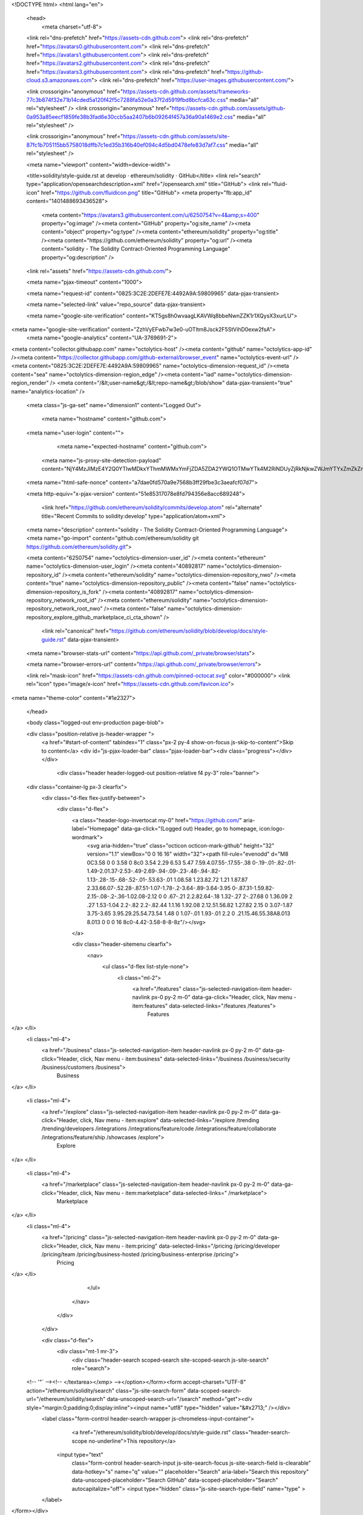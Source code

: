





<!DOCTYPE html>
<html lang="en">
  <head>
    <meta charset="utf-8">
  <link rel="dns-prefetch" href="https://assets-cdn.github.com">
  <link rel="dns-prefetch" href="https://avatars0.githubusercontent.com">
  <link rel="dns-prefetch" href="https://avatars1.githubusercontent.com">
  <link rel="dns-prefetch" href="https://avatars2.githubusercontent.com">
  <link rel="dns-prefetch" href="https://avatars3.githubusercontent.com">
  <link rel="dns-prefetch" href="https://github-cloud.s3.amazonaws.com">
  <link rel="dns-prefetch" href="https://user-images.githubusercontent.com/">



  <link crossorigin="anonymous" href="https://assets-cdn.github.com/assets/frameworks-77c3b874f32e71b14cded5a120f42f5c7288fa52e0a37f2d5919fbd8bcfca63c.css" media="all" rel="stylesheet" />
  <link crossorigin="anonymous" href="https://assets-cdn.github.com/assets/github-0a953a85eecf1859fe38b3fad6e30ccb5aa2407b6b09264f457a36a90a1469e2.css" media="all" rel="stylesheet" />
  
  
  <link crossorigin="anonymous" href="https://assets-cdn.github.com/assets/site-87fc1b705115bb5758018dffb7c1ed35b316b40ef094c4d5bd0478efe83d7af7.css" media="all" rel="stylesheet" />
  

  <meta name="viewport" content="width=device-width">
  
  <title>solidity/style-guide.rst at develop · ethereum/solidity · GitHub</title>
  <link rel="search" type="application/opensearchdescription+xml" href="/opensearch.xml" title="GitHub">
  <link rel="fluid-icon" href="https://github.com/fluidicon.png" title="GitHub">
  <meta property="fb:app_id" content="1401488693436528">

    
    <meta content="https://avatars3.githubusercontent.com/u/6250754?v=4&amp;s=400" property="og:image" /><meta content="GitHub" property="og:site_name" /><meta content="object" property="og:type" /><meta content="ethereum/solidity" property="og:title" /><meta content="https://github.com/ethereum/solidity" property="og:url" /><meta content="solidity - The Solidity Contract-Oriented Programming Language" property="og:description" />

  <link rel="assets" href="https://assets-cdn.github.com/">
  
  <meta name="pjax-timeout" content="1000">
  
  <meta name="request-id" content="0825:3C2E:2DEFE7E:4492A9A:59809965" data-pjax-transient>
  

  <meta name="selected-link" value="repo_source" data-pjax-transient>

  <meta name="google-site-verification" content="KT5gs8h0wvaagLKAVWq8bbeNwnZZK1r1XQysX3xurLU">
<meta name="google-site-verification" content="ZzhVyEFwb7w3e0-uOTltm8Jsck2F5StVihD0exw2fsA">
    <meta name="google-analytics" content="UA-3769691-2">

<meta content="collector.githubapp.com" name="octolytics-host" /><meta content="github" name="octolytics-app-id" /><meta content="https://collector.githubapp.com/github-external/browser_event" name="octolytics-event-url" /><meta content="0825:3C2E:2DEFE7E:4492A9A:59809965" name="octolytics-dimension-request_id" /><meta content="sea" name="octolytics-dimension-region_edge" /><meta content="iad" name="octolytics-dimension-region_render" />
<meta content="/&lt;user-name&gt;/&lt;repo-name&gt;/blob/show" data-pjax-transient="true" name="analytics-location" />




  <meta class="js-ga-set" name="dimension1" content="Logged Out">


  

      <meta name="hostname" content="github.com">
  <meta name="user-login" content="">

      <meta name="expected-hostname" content="github.com">
    <meta name="js-proxy-site-detection-payload" content="NjY4MzJlMzE4Y2Q0YTIwMDkxYThmMWMxYmFjZDA5ZDA2YWQ1OTMwYTk4M2RiNDUyZjRkNjkwZWJmYTYxZmZkZnx7InJlbW90ZV9hZGRyZXNzIjoiMTgzLjI0MC4xOTYuMjkiLCJyZXF1ZXN0X2lkIjoiMDgyNTozQzJFOjJERUZFN0U6NDQ5MkE5QTo1OTgwOTk2NSIsInRpbWVzdGFtcCI6MTUwMTYwMDEwMiwiaG9zdCI6ImdpdGh1Yi5jb20ifQ==">


  <meta name="html-safe-nonce" content="a7dae0fd570a9e7568b3ff29fbe3c3aeafcf07d7">

  <meta http-equiv="x-pjax-version" content="51e85317078e8fd794356e8acc689248">
  

      <link href="https://github.com/ethereum/solidity/commits/develop.atom" rel="alternate" title="Recent Commits to solidity:develop" type="application/atom+xml">

  <meta name="description" content="solidity - The Solidity Contract-Oriented Programming Language">
  <meta name="go-import" content="github.com/ethereum/solidity git https://github.com/ethereum/solidity.git">

  <meta content="6250754" name="octolytics-dimension-user_id" /><meta content="ethereum" name="octolytics-dimension-user_login" /><meta content="40892817" name="octolytics-dimension-repository_id" /><meta content="ethereum/solidity" name="octolytics-dimension-repository_nwo" /><meta content="true" name="octolytics-dimension-repository_public" /><meta content="false" name="octolytics-dimension-repository_is_fork" /><meta content="40892817" name="octolytics-dimension-repository_network_root_id" /><meta content="ethereum/solidity" name="octolytics-dimension-repository_network_root_nwo" /><meta content="false" name="octolytics-dimension-repository_explore_github_marketplace_ci_cta_shown" />


    <link rel="canonical" href="https://github.com/ethereum/solidity/blob/develop/docs/style-guide.rst" data-pjax-transient>


  <meta name="browser-stats-url" content="https://api.github.com/_private/browser/stats">

  <meta name="browser-errors-url" content="https://api.github.com/_private/browser/errors">

  <link rel="mask-icon" href="https://assets-cdn.github.com/pinned-octocat.svg" color="#000000">
  <link rel="icon" type="image/x-icon" href="https://assets-cdn.github.com/favicon.ico">

<meta name="theme-color" content="#1e2327">



  </head>

  <body class="logged-out env-production page-blob">
    



  <div class="position-relative js-header-wrapper ">
    <a href="#start-of-content" tabindex="1" class="px-2 py-4 show-on-focus js-skip-to-content">Skip to content</a>
    <div id="js-pjax-loader-bar" class="pjax-loader-bar"><div class="progress"></div></div>

    
    
    



        <div class="header header-logged-out position-relative f4 py-3" role="banner">
  <div class="container-lg px-3 clearfix">
    <div class="d-flex flex-justify-between">
      <div class="d-flex">
        <a class="header-logo-invertocat my-0" href="https://github.com/" aria-label="Homepage" data-ga-click="(Logged out) Header, go to homepage, icon:logo-wordmark">
          <svg aria-hidden="true" class="octicon octicon-mark-github" height="32" version="1.1" viewBox="0 0 16 16" width="32"><path fill-rule="evenodd" d="M8 0C3.58 0 0 3.58 0 8c0 3.54 2.29 6.53 5.47 7.59.4.07.55-.17.55-.38 0-.19-.01-.82-.01-1.49-2.01.37-2.53-.49-2.69-.94-.09-.23-.48-.94-.82-1.13-.28-.15-.68-.52-.01-.53.63-.01 1.08.58 1.23.82.72 1.21 1.87.87 2.33.66.07-.52.28-.87.51-1.07-1.78-.2-3.64-.89-3.64-3.95 0-.87.31-1.59.82-2.15-.08-.2-.36-1.02.08-2.12 0 0 .67-.21 2.2.82.64-.18 1.32-.27 2-.27.68 0 1.36.09 2 .27 1.53-1.04 2.2-.82 2.2-.82.44 1.1.16 1.92.08 2.12.51.56.82 1.27.82 2.15 0 3.07-1.87 3.75-3.65 3.95.29.25.54.73.54 1.48 0 1.07-.01 1.93-.01 2.2 0 .21.15.46.55.38A8.013 8.013 0 0 0 16 8c0-4.42-3.58-8-8-8z"/></svg>
        </a>

        <div class="header-sitemenu clearfix">
            <nav>
              <ul class="d-flex list-style-none">
                  <li class="ml-2">
                    <a href="/features" class="js-selected-navigation-item header-navlink px-0 py-2 m-0" data-ga-click="Header, click, Nav menu - item:features" data-selected-links="/features /features">
                      Features
</a>                  </li>
                  <li class="ml-4">
                    <a href="/business" class="js-selected-navigation-item header-navlink px-0 py-2 m-0" data-ga-click="Header, click, Nav menu - item:business" data-selected-links="/business /business/security /business/customers /business">
                      Business
</a>                  </li>

                  <li class="ml-4">
                    <a href="/explore" class="js-selected-navigation-item header-navlink px-0 py-2 m-0" data-ga-click="Header, click, Nav menu - item:explore" data-selected-links="/explore /trending /trending/developers /integrations /integrations/feature/code /integrations/feature/collaborate /integrations/feature/ship /showcases /explore">
                      Explore
</a>                  </li>

                  <li class="ml-4">
                        <a href="/marketplace" class="js-selected-navigation-item header-navlink px-0 py-2 m-0" data-ga-click="Header, click, Nav menu - item:marketplace" data-selected-links=" /marketplace">
                          Marketplace
</a>                  </li>
                  <li class="ml-4">
                    <a href="/pricing" class="js-selected-navigation-item header-navlink px-0 py-2 m-0" data-ga-click="Header, click, Nav menu - item:pricing" data-selected-links="/pricing /pricing/developer /pricing/team /pricing/business-hosted /pricing/business-enterprise /pricing">
                      Pricing
</a>                  </li>
              </ul>
            </nav>
        </div>
      </div>

      <div class="d-flex">
          <div class="mt-1 mr-3">
            <div class="header-search scoped-search site-scoped-search js-site-search" role="search">
  <!-- '"` --><!-- </textarea></xmp> --></option></form><form accept-charset="UTF-8" action="/ethereum/solidity/search" class="js-site-search-form" data-scoped-search-url="/ethereum/solidity/search" data-unscoped-search-url="/search" method="get"><div style="margin:0;padding:0;display:inline"><input name="utf8" type="hidden" value="&#x2713;" /></div>
    <label class="form-control header-search-wrapper js-chromeless-input-container">
        <a href="/ethereum/solidity/blob/develop/docs/style-guide.rst" class="header-search-scope no-underline">This repository</a>
      <input type="text"
        class="form-control header-search-input js-site-search-focus js-site-search-field is-clearable"
        data-hotkey="s"
        name="q"
        value=""
        placeholder="Search"
        aria-label="Search this repository"
        data-unscoped-placeholder="Search GitHub"
        data-scoped-placeholder="Search"
        autocapitalize="off">
        <input type="hidden" class="js-site-search-type-field" name="type" >
    </label>
</form></div>

          </div>

        <span class="d-inline-block">
            <div class="header-navlink px-0 py-2 m-0">
              <a class="text-bold text-white no-underline" href="/login?return_to=%2Fethereum%2Fsolidity%2Fblob%2Fdevelop%2Fdocs%2Fstyle-guide.rst" data-ga-click="(Logged out) Header, clicked Sign in, text:sign-in">Sign in</a>
                <span class="text-gray">or</span>
                <a class="text-bold text-white no-underline" href="/join?source=header-repo" data-ga-click="(Logged out) Header, clicked Sign up, text:sign-up">Sign up</a>
            </div>
        </span>
      </div>
    </div>
  </div>
</div>


  </div>

  <div id="start-of-content" class="show-on-focus"></div>

    <div id="js-flash-container">
</div>



  <div role="main">
        <div itemscope itemtype="http://schema.org/SoftwareSourceCode">
    <div id="js-repo-pjax-container" data-pjax-container>
      



  



    <div class="pagehead repohead instapaper_ignore readability-menu experiment-repo-nav">
      <div class="container repohead-details-container">

        <ul class="pagehead-actions">
  <li>
      <a href="/login?return_to=%2Fethereum%2Fsolidity"
    class="btn btn-sm btn-with-count tooltipped tooltipped-n"
    aria-label="You must be signed in to watch a repository" rel="nofollow">
    <svg aria-hidden="true" class="octicon octicon-eye" height="16" version="1.1" viewBox="0 0 16 16" width="16"><path fill-rule="evenodd" d="M8.06 2C3 2 0 8 0 8s3 6 8.06 6C13 14 16 8 16 8s-3-6-7.94-6zM8 12c-2.2 0-4-1.78-4-4 0-2.2 1.8-4 4-4 2.22 0 4 1.8 4 4 0 2.22-1.78 4-4 4zm2-4c0 1.11-.89 2-2 2-1.11 0-2-.89-2-2 0-1.11.89-2 2-2 1.11 0 2 .89 2 2z"/></svg>
    Watch
  </a>
  <a class="social-count" href="/ethereum/solidity/watchers"
     aria-label="190 users are watching this repository">
    190
  </a>

  </li>

  <li>
      <a href="/login?return_to=%2Fethereum%2Fsolidity"
    class="btn btn-sm btn-with-count tooltipped tooltipped-n"
    aria-label="You must be signed in to star a repository" rel="nofollow">
    <svg aria-hidden="true" class="octicon octicon-star" height="16" version="1.1" viewBox="0 0 14 16" width="14"><path fill-rule="evenodd" d="M14 6l-4.9-.64L7 1 4.9 5.36 0 6l3.6 3.26L2.67 14 7 11.67 11.33 14l-.93-4.74z"/></svg>
    Star
  </a>

    <a class="social-count js-social-count" href="/ethereum/solidity/stargazers"
      aria-label="1372 users starred this repository">
      1,372
    </a>

  </li>

  <li>
      <a href="/login?return_to=%2Fethereum%2Fsolidity"
        class="btn btn-sm btn-with-count tooltipped tooltipped-n"
        aria-label="You must be signed in to fork a repository" rel="nofollow">
        <svg aria-hidden="true" class="octicon octicon-repo-forked" height="16" version="1.1" viewBox="0 0 10 16" width="10"><path fill-rule="evenodd" d="M8 1a1.993 1.993 0 0 0-1 3.72V6L5 8 3 6V4.72A1.993 1.993 0 0 0 2 1a1.993 1.993 0 0 0-1 3.72V6.5l3 3v1.78A1.993 1.993 0 0 0 5 15a1.993 1.993 0 0 0 1-3.72V9.5l3-3V4.72A1.993 1.993 0 0 0 8 1zM2 4.2C1.34 4.2.8 3.65.8 3c0-.65.55-1.2 1.2-1.2.65 0 1.2.55 1.2 1.2 0 .65-.55 1.2-1.2 1.2zm3 10c-.66 0-1.2-.55-1.2-1.2 0-.65.55-1.2 1.2-1.2.65 0 1.2.55 1.2 1.2 0 .65-.55 1.2-1.2 1.2zm3-10c-.66 0-1.2-.55-1.2-1.2 0-.65.55-1.2 1.2-1.2.65 0 1.2.55 1.2 1.2 0 .65-.55 1.2-1.2 1.2z"/></svg>
        Fork
      </a>

    <a href="/ethereum/solidity/network" class="social-count"
       aria-label="456 users forked this repository">
      456
    </a>
  </li>
</ul>

        <h1 class="public ">
  <svg aria-hidden="true" class="octicon octicon-repo" height="16" version="1.1" viewBox="0 0 12 16" width="12"><path fill-rule="evenodd" d="M4 9H3V8h1v1zm0-3H3v1h1V6zm0-2H3v1h1V4zm0-2H3v1h1V2zm8-1v12c0 .55-.45 1-1 1H6v2l-1.5-1.5L3 16v-2H1c-.55 0-1-.45-1-1V1c0-.55.45-1 1-1h10c.55 0 1 .45 1 1zm-1 10H1v2h2v-1h3v1h5v-2zm0-10H2v9h9V1z"/></svg>
  <span class="author" itemprop="author"><a href="/ethereum" class="url fn" rel="author">ethereum</a></span><!--
--><span class="path-divider">/</span><!--
--><strong itemprop="name"><a href="/ethereum/solidity" data-pjax="#js-repo-pjax-container">solidity</a></strong>

</h1>

      </div>
      <div class="container">
        
<nav class="reponav js-repo-nav js-sidenav-container-pjax"
     itemscope
     itemtype="http://schema.org/BreadcrumbList"
     role="navigation"
     data-pjax="#js-repo-pjax-container">

  <span itemscope itemtype="http://schema.org/ListItem" itemprop="itemListElement">
    <a href="/ethereum/solidity" class="js-selected-navigation-item selected reponav-item" data-hotkey="g c" data-selected-links="repo_source repo_downloads repo_commits repo_releases repo_tags repo_branches /ethereum/solidity" itemprop="url">
      <svg aria-hidden="true" class="octicon octicon-code" height="16" version="1.1" viewBox="0 0 14 16" width="14"><path fill-rule="evenodd" d="M9.5 3L8 4.5 11.5 8 8 11.5 9.5 13 14 8 9.5 3zm-5 0L0 8l4.5 5L6 11.5 2.5 8 6 4.5 4.5 3z"/></svg>
      <span itemprop="name">Code</span>
      <meta itemprop="position" content="1">
</a>  </span>

    <span itemscope itemtype="http://schema.org/ListItem" itemprop="itemListElement">
      <a href="/ethereum/solidity/issues" class="js-selected-navigation-item reponav-item" data-hotkey="g i" data-selected-links="repo_issues repo_labels repo_milestones /ethereum/solidity/issues" itemprop="url">
        <svg aria-hidden="true" class="octicon octicon-issue-opened" height="16" version="1.1" viewBox="0 0 14 16" width="14"><path fill-rule="evenodd" d="M7 2.3c3.14 0 5.7 2.56 5.7 5.7s-2.56 5.7-5.7 5.7A5.71 5.71 0 0 1 1.3 8c0-3.14 2.56-5.7 5.7-5.7zM7 1C3.14 1 0 4.14 0 8s3.14 7 7 7 7-3.14 7-7-3.14-7-7-7zm1 3H6v5h2V4zm0 6H6v2h2v-2z"/></svg>
        <span itemprop="name">Issues</span>
        <span class="Counter">282</span>
        <meta itemprop="position" content="2">
</a>    </span>

  <span itemscope itemtype="http://schema.org/ListItem" itemprop="itemListElement">
    <a href="/ethereum/solidity/pulls" class="js-selected-navigation-item reponav-item" data-hotkey="g p" data-selected-links="repo_pulls /ethereum/solidity/pulls" itemprop="url">
      <svg aria-hidden="true" class="octicon octicon-git-pull-request" height="16" version="1.1" viewBox="0 0 12 16" width="12"><path fill-rule="evenodd" d="M11 11.28V5c-.03-.78-.34-1.47-.94-2.06C9.46 2.35 8.78 2.03 8 2H7V0L4 3l3 3V4h1c.27.02.48.11.69.31.21.2.3.42.31.69v6.28A1.993 1.993 0 0 0 10 15a1.993 1.993 0 0 0 1-3.72zm-1 2.92c-.66 0-1.2-.55-1.2-1.2 0-.65.55-1.2 1.2-1.2.65 0 1.2.55 1.2 1.2 0 .65-.55 1.2-1.2 1.2zM4 3c0-1.11-.89-2-2-2a1.993 1.993 0 0 0-1 3.72v6.56A1.993 1.993 0 0 0 2 15a1.993 1.993 0 0 0 1-3.72V4.72c.59-.34 1-.98 1-1.72zm-.8 10c0 .66-.55 1.2-1.2 1.2-.65 0-1.2-.55-1.2-1.2 0-.65.55-1.2 1.2-1.2.65 0 1.2.55 1.2 1.2zM2 4.2C1.34 4.2.8 3.65.8 3c0-.65.55-1.2 1.2-1.2.65 0 1.2.55 1.2 1.2 0 .65-.55 1.2-1.2 1.2z"/></svg>
      <span itemprop="name">Pull requests</span>
      <span class="Counter">50</span>
      <meta itemprop="position" content="3">
</a>  </span>

    <a href="/ethereum/solidity/projects" class="js-selected-navigation-item reponav-item" data-selected-links="repo_projects new_repo_project repo_project /ethereum/solidity/projects">
      <svg aria-hidden="true" class="octicon octicon-project" height="16" version="1.1" viewBox="0 0 15 16" width="15"><path fill-rule="evenodd" d="M10 12h3V2h-3v10zm-4-2h3V2H6v8zm-4 4h3V2H2v12zm-1 1h13V1H1v14zM14 0H1a1 1 0 0 0-1 1v14a1 1 0 0 0 1 1h13a1 1 0 0 0 1-1V1a1 1 0 0 0-1-1z"/></svg>
      Projects
      <span class="Counter" >0</span>
</a>


    <div class="reponav-dropdown js-menu-container">
      <button type="button" class="btn-link reponav-item reponav-dropdown js-menu-target " data-no-toggle aria-expanded="false" aria-haspopup="true">
        Insights
        <svg aria-hidden="true" class="octicon octicon-triangle-down v-align-middle text-gray" height="11" version="1.1" viewBox="0 0 12 16" width="8"><path fill-rule="evenodd" d="M0 5l6 6 6-6z"/></svg>
      </button>
      <div class="dropdown-menu-content js-menu-content">
        <div class="dropdown-menu dropdown-menu-sw">
          <a class="dropdown-item" href="/ethereum/solidity/pulse" data-skip-pjax>
            <svg aria-hidden="true" class="octicon octicon-pulse" height="16" version="1.1" viewBox="0 0 14 16" width="14"><path fill-rule="evenodd" d="M11.5 8L8.8 5.4 6.6 8.5 5.5 1.6 2.38 8H0v2h3.6l.9-1.8.9 5.4L9 8.5l1.6 1.5H14V8z"/></svg>
            Pulse
          </a>
          <a class="dropdown-item" href="/ethereum/solidity/graphs" data-skip-pjax>
            <svg aria-hidden="true" class="octicon octicon-graph" height="16" version="1.1" viewBox="0 0 16 16" width="16"><path fill-rule="evenodd" d="M16 14v1H0V0h1v14h15zM5 13H3V8h2v5zm4 0H7V3h2v10zm4 0h-2V6h2v7z"/></svg>
            Graphs
          </a>
        </div>
      </div>
    </div>
</nav>

      </div>
    </div>

<div class="container new-discussion-timeline experiment-repo-nav">
  <div class="repository-content">

    
  <a href="/ethereum/solidity/blob/f1ae38402e63c35d64cddcd8063836b57ac0adea/docs/style-guide.rst" class="d-none js-permalink-shortcut" data-hotkey="y">Permalink</a>

  <!-- blob contrib key: blob_contributors:v21:7be850b6871889a5a77eeade1ace29c9 -->

  <div class="file-navigation js-zeroclipboard-container">
    
<div class="select-menu branch-select-menu js-menu-container js-select-menu float-left">
  <button class=" btn btn-sm select-menu-button js-menu-target css-truncate" data-hotkey="w"
    
    type="button" aria-label="Switch branches or tags" aria-expanded="false" aria-haspopup="true">
      <i>Branch:</i>
      <span class="js-select-button css-truncate-target">develop</span>
  </button>

  <div class="select-menu-modal-holder js-menu-content js-navigation-container" data-pjax>

    <div class="select-menu-modal">
      <div class="select-menu-header">
        <svg aria-label="Close" class="octicon octicon-x js-menu-close" height="16" role="img" version="1.1" viewBox="0 0 12 16" width="12"><path fill-rule="evenodd" d="M7.48 8l3.75 3.75-1.48 1.48L6 9.48l-3.75 3.75-1.48-1.48L4.52 8 .77 4.25l1.48-1.48L6 6.52l3.75-3.75 1.48 1.48z"/></svg>
        <span class="select-menu-title">Switch branches/tags</span>
      </div>

      <div class="select-menu-filters">
        <div class="select-menu-text-filter">
          <input type="text" aria-label="Filter branches/tags" id="context-commitish-filter-field" class="form-control js-filterable-field js-navigation-enable" placeholder="Filter branches/tags">
        </div>
        <div class="select-menu-tabs">
          <ul>
            <li class="select-menu-tab">
              <a href="#" data-tab-filter="branches" data-filter-placeholder="Filter branches/tags" class="js-select-menu-tab" role="tab">Branches</a>
            </li>
            <li class="select-menu-tab">
              <a href="#" data-tab-filter="tags" data-filter-placeholder="Find a tag…" class="js-select-menu-tab" role="tab">Tags</a>
            </li>
          </ul>
        </div>
      </div>

      <div class="select-menu-list select-menu-tab-bucket js-select-menu-tab-bucket" data-tab-filter="branches" role="menu">

        <div data-filterable-for="context-commitish-filter-field" data-filterable-type="substring">


            <a class="select-menu-item js-navigation-item js-navigation-open "
               href="/ethereum/solidity/blob/asm-bitshift/docs/style-guide.rst"
               data-name="asm-bitshift"
               data-skip-pjax="true"
               rel="nofollow">
              <svg aria-hidden="true" class="octicon octicon-check select-menu-item-icon" height="16" version="1.1" viewBox="0 0 12 16" width="12"><path fill-rule="evenodd" d="M12 5l-8 8-4-4 1.5-1.5L4 10l6.5-6.5z"/></svg>
              <span class="select-menu-item-text css-truncate-target js-select-menu-filter-text">
                asm-bitshift
              </span>
            </a>
            <a class="select-menu-item js-navigation-item js-navigation-open "
               href="/ethereum/solidity/blob/asmdesugar/docs/style-guide.rst"
               data-name="asmdesugar"
               data-skip-pjax="true"
               rel="nofollow">
              <svg aria-hidden="true" class="octicon octicon-check select-menu-item-icon" height="16" version="1.1" viewBox="0 0 12 16" width="12"><path fill-rule="evenodd" d="M12 5l-8 8-4-4 1.5-1.5L4 10l6.5-6.5z"/></svg>
              <span class="select-menu-item-text css-truncate-target js-select-menu-filter-text">
                asmdesugar
              </span>
            </a>
            <a class="select-menu-item js-navigation-item js-navigation-open "
               href="/ethereum/solidity/blob/basicAssignmentAndConversions/docs/style-guide.rst"
               data-name="basicAssignmentAndConversions"
               data-skip-pjax="true"
               rel="nofollow">
              <svg aria-hidden="true" class="octicon octicon-check select-menu-item-icon" height="16" version="1.1" viewBox="0 0 12 16" width="12"><path fill-rule="evenodd" d="M12 5l-8 8-4-4 1.5-1.5L4 10l6.5-6.5z"/></svg>
              <span class="select-menu-item-text css-truncate-target js-select-menu-filter-text">
                basicAssignmentAndConversions
              </span>
            </a>
            <a class="select-menu-item js-navigation-item js-navigation-open "
               href="/ethereum/solidity/blob/builtin-gas/docs/style-guide.rst"
               data-name="builtin-gas"
               data-skip-pjax="true"
               rel="nofollow">
              <svg aria-hidden="true" class="octicon octicon-check select-menu-item-icon" height="16" version="1.1" viewBox="0 0 12 16" width="12"><path fill-rule="evenodd" d="M12 5l-8 8-4-4 1.5-1.5L4 10l6.5-6.5z"/></svg>
              <span class="select-menu-item-text css-truncate-target js-select-menu-filter-text">
                builtin-gas
              </span>
            </a>
            <a class="select-menu-item js-navigation-item js-navigation-open "
               href="/ethereum/solidity/blob/chriseth-patch-1/docs/style-guide.rst"
               data-name="chriseth-patch-1"
               data-skip-pjax="true"
               rel="nofollow">
              <svg aria-hidden="true" class="octicon octicon-check select-menu-item-icon" height="16" version="1.1" viewBox="0 0 12 16" width="12"><path fill-rule="evenodd" d="M12 5l-8 8-4-4 1.5-1.5L4 10l6.5-6.5z"/></svg>
              <span class="select-menu-item-text css-truncate-target js-select-menu-filter-text">
                chriseth-patch-1
              </span>
            </a>
            <a class="select-menu-item js-navigation-item js-navigation-open "
               href="/ethereum/solidity/blob/delegatecall-newaccount/docs/style-guide.rst"
               data-name="delegatecall-newaccount"
               data-skip-pjax="true"
               rel="nofollow">
              <svg aria-hidden="true" class="octicon octicon-check select-menu-item-icon" height="16" version="1.1" viewBox="0 0 12 16" width="12"><path fill-rule="evenodd" d="M12 5l-8 8-4-4 1.5-1.5L4 10l6.5-6.5z"/></svg>
              <span class="select-menu-item-text css-truncate-target js-select-menu-filter-text">
                delegatecall-newaccount
              </span>
            </a>
            <a class="select-menu-item js-navigation-item js-navigation-open "
               href="/ethereum/solidity/blob/delegatecall/docs/style-guide.rst"
               data-name="delegatecall"
               data-skip-pjax="true"
               rel="nofollow">
              <svg aria-hidden="true" class="octicon octicon-check select-menu-item-icon" height="16" version="1.1" viewBox="0 0 12 16" width="12"><path fill-rule="evenodd" d="M12 5l-8 8-4-4 1.5-1.5L4 10l6.5-6.5z"/></svg>
              <span class="select-menu-item-text css-truncate-target js-select-menu-filter-text">
                delegatecall
              </span>
            </a>
            <a class="select-menu-item js-navigation-item js-navigation-open selected"
               href="/ethereum/solidity/blob/develop/docs/style-guide.rst"
               data-name="develop"
               data-skip-pjax="true"
               rel="nofollow">
              <svg aria-hidden="true" class="octicon octicon-check select-menu-item-icon" height="16" version="1.1" viewBox="0 0 12 16" width="12"><path fill-rule="evenodd" d="M12 5l-8 8-4-4 1.5-1.5L4 10l6.5-6.5z"/></svg>
              <span class="select-menu-item-text css-truncate-target js-select-menu-filter-text">
                develop
              </span>
            </a>
            <a class="select-menu-item js-navigation-item js-navigation-open "
               href="/ethereum/solidity/blob/docs-asm/docs/style-guide.rst"
               data-name="docs-asm"
               data-skip-pjax="true"
               rel="nofollow">
              <svg aria-hidden="true" class="octicon octicon-check select-menu-item-icon" height="16" version="1.1" viewBox="0 0 12 16" width="12"><path fill-rule="evenodd" d="M12 5l-8 8-4-4 1.5-1.5L4 10l6.5-6.5z"/></svg>
              <span class="select-menu-item-text css-truncate-target js-select-menu-filter-text">
                docs-asm
              </span>
            </a>
            <a class="select-menu-item js-navigation-item js-navigation-open "
               href="/ethereum/solidity/blob/docs-fixed/docs/style-guide.rst"
               data-name="docs-fixed"
               data-skip-pjax="true"
               rel="nofollow">
              <svg aria-hidden="true" class="octicon octicon-check select-menu-item-icon" height="16" version="1.1" viewBox="0 0 12 16" width="12"><path fill-rule="evenodd" d="M12 5l-8 8-4-4 1.5-1.5L4 10l6.5-6.5z"/></svg>
              <span class="select-menu-item-text css-truncate-target js-select-menu-filter-text">
                docs-fixed
              </span>
            </a>
            <a class="select-menu-item js-navigation-item js-navigation-open "
               href="/ethereum/solidity/blob/emscripten-safety/docs/style-guide.rst"
               data-name="emscripten-safety"
               data-skip-pjax="true"
               rel="nofollow">
              <svg aria-hidden="true" class="octicon octicon-check select-menu-item-icon" height="16" version="1.1" viewBox="0 0 12 16" width="12"><path fill-rule="evenodd" d="M12 5l-8 8-4-4 1.5-1.5L4 10l6.5-6.5z"/></svg>
              <span class="select-menu-item-text css-truncate-target js-select-menu-filter-text">
                emscripten-safety
              </span>
            </a>
            <a class="select-menu-item js-navigation-item js-navigation-open "
               href="/ethereum/solidity/blob/fixedDataType/docs/style-guide.rst"
               data-name="fixedDataType"
               data-skip-pjax="true"
               rel="nofollow">
              <svg aria-hidden="true" class="octicon octicon-check select-menu-item-icon" height="16" version="1.1" viewBox="0 0 12 16" width="12"><path fill-rule="evenodd" d="M12 5l-8 8-4-4 1.5-1.5L4 10l6.5-6.5z"/></svg>
              <span class="select-menu-item-text css-truncate-target js-select-menu-filter-text">
                fixedDataType
              </span>
            </a>
            <a class="select-menu-item js-navigation-item js-navigation-open "
               href="/ethereum/solidity/blob/fixedPointTypeResolution/docs/style-guide.rst"
               data-name="fixedPointTypeResolution"
               data-skip-pjax="true"
               rel="nofollow">
              <svg aria-hidden="true" class="octicon octicon-check select-menu-item-icon" height="16" version="1.1" viewBox="0 0 12 16" width="12"><path fill-rule="evenodd" d="M12 5l-8 8-4-4 1.5-1.5L4 10l6.5-6.5z"/></svg>
              <span class="select-menu-item-text css-truncate-target js-select-menu-filter-text">
                fixedPointTypeResolution
              </span>
            </a>
            <a class="select-menu-item js-navigation-item js-navigation-open "
               href="/ethereum/solidity/blob/functiontype-sig/docs/style-guide.rst"
               data-name="functiontype-sig"
               data-skip-pjax="true"
               rel="nofollow">
              <svg aria-hidden="true" class="octicon octicon-check select-menu-item-icon" height="16" version="1.1" viewBox="0 0 12 16" width="12"><path fill-rule="evenodd" d="M12 5l-8 8-4-4 1.5-1.5L4 10l6.5-6.5z"/></svg>
              <span class="select-menu-item-text css-truncate-target js-select-menu-filter-text">
                functiontype-sig
              </span>
            </a>
            <a class="select-menu-item js-navigation-item js-navigation-open "
               href="/ethereum/solidity/blob/importAST/docs/style-guide.rst"
               data-name="importAST"
               data-skip-pjax="true"
               rel="nofollow">
              <svg aria-hidden="true" class="octicon octicon-check select-menu-item-icon" height="16" version="1.1" viewBox="0 0 12 16" width="12"><path fill-rule="evenodd" d="M12 5l-8 8-4-4 1.5-1.5L4 10l6.5-6.5z"/></svg>
              <span class="select-menu-item-text css-truncate-target js-select-menu-filter-text">
                importAST
              </span>
            </a>
            <a class="select-menu-item js-navigation-item js-navigation-open "
               href="/ethereum/solidity/blob/increment_overflow/docs/style-guide.rst"
               data-name="increment_overflow"
               data-skip-pjax="true"
               rel="nofollow">
              <svg aria-hidden="true" class="octicon octicon-check select-menu-item-icon" height="16" version="1.1" viewBox="0 0 12 16" width="12"><path fill-rule="evenodd" d="M12 5l-8 8-4-4 1.5-1.5L4 10l6.5-6.5z"/></svg>
              <span class="select-menu-item-text css-truncate-target js-select-menu-filter-text">
                increment_overflow
              </span>
            </a>
            <a class="select-menu-item js-navigation-item js-navigation-open "
               href="/ethereum/solidity/blob/jsonio-julia/docs/style-guide.rst"
               data-name="jsonio-julia"
               data-skip-pjax="true"
               rel="nofollow">
              <svg aria-hidden="true" class="octicon octicon-check select-menu-item-icon" height="16" version="1.1" viewBox="0 0 12 16" width="12"><path fill-rule="evenodd" d="M12 5l-8 8-4-4 1.5-1.5L4 10l6.5-6.5z"/></svg>
              <span class="select-menu-item-text css-truncate-target js-select-menu-filter-text">
                jsonio-julia
              </span>
            </a>
            <a class="select-menu-item js-navigation-item js-navigation-open "
               href="/ethereum/solidity/blob/jsonio-lll/docs/style-guide.rst"
               data-name="jsonio-lll"
               data-skip-pjax="true"
               rel="nofollow">
              <svg aria-hidden="true" class="octicon octicon-check select-menu-item-icon" height="16" version="1.1" viewBox="0 0 12 16" width="12"><path fill-rule="evenodd" d="M12 5l-8 8-4-4 1.5-1.5L4 10l6.5-6.5z"/></svg>
              <span class="select-menu-item-text css-truncate-target js-select-menu-filter-text">
                jsonio-lll
              </span>
            </a>
            <a class="select-menu-item js-navigation-item js-navigation-open "
               href="/ethereum/solidity/blob/jsonio-target-selection/docs/style-guide.rst"
               data-name="jsonio-target-selection"
               data-skip-pjax="true"
               rel="nofollow">
              <svg aria-hidden="true" class="octicon octicon-check select-menu-item-icon" height="16" version="1.1" viewBox="0 0 12 16" width="12"><path fill-rule="evenodd" d="M12 5l-8 8-4-4 1.5-1.5L4 10l6.5-6.5z"/></svg>
              <span class="select-menu-item-text css-truncate-target js-select-menu-filter-text">
                jsonio-target-selection
              </span>
            </a>
            <a class="select-menu-item js-navigation-item js-navigation-open "
               href="/ethereum/solidity/blob/julia-builtin-funcs/docs/style-guide.rst"
               data-name="julia-builtin-funcs"
               data-skip-pjax="true"
               rel="nofollow">
              <svg aria-hidden="true" class="octicon octicon-check select-menu-item-icon" height="16" version="1.1" viewBox="0 0 12 16" width="12"><path fill-rule="evenodd" d="M12 5l-8 8-4-4 1.5-1.5L4 10l6.5-6.5z"/></svg>
              <span class="select-menu-item-text css-truncate-target js-select-menu-filter-text">
                julia-builtin-funcs
              </span>
            </a>
            <a class="select-menu-item js-navigation-item js-navigation-open "
               href="/ethereum/solidity/blob/julia-webassembly/docs/style-guide.rst"
               data-name="julia-webassembly"
               data-skip-pjax="true"
               rel="nofollow">
              <svg aria-hidden="true" class="octicon octicon-check select-menu-item-icon" height="16" version="1.1" viewBox="0 0 12 16" width="12"><path fill-rule="evenodd" d="M12 5l-8 8-4-4 1.5-1.5L4 10l6.5-6.5z"/></svg>
              <span class="select-menu-item-text css-truncate-target js-select-menu-filter-text">
                julia-webassembly
              </span>
            </a>
            <a class="select-menu-item js-navigation-item js-navigation-open "
               href="/ethereum/solidity/blob/julia/docs/style-guide.rst"
               data-name="julia"
               data-skip-pjax="true"
               rel="nofollow">
              <svg aria-hidden="true" class="octicon octicon-check select-menu-item-icon" height="16" version="1.1" viewBox="0 0 12 16" width="12"><path fill-rule="evenodd" d="M12 5l-8 8-4-4 1.5-1.5L4 10l6.5-6.5z"/></svg>
              <span class="select-menu-item-text css-truncate-target js-select-menu-filter-text">
                julia
              </span>
            </a>
            <a class="select-menu-item js-navigation-item js-navigation-open "
               href="/ethereum/solidity/blob/jumpdest-remover/docs/style-guide.rst"
               data-name="jumpdest-remover"
               data-skip-pjax="true"
               rel="nofollow">
              <svg aria-hidden="true" class="octicon octicon-check select-menu-item-icon" height="16" version="1.1" viewBox="0 0 12 16" width="12"><path fill-rule="evenodd" d="M12 5l-8 8-4-4 1.5-1.5L4 10l6.5-6.5z"/></svg>
              <span class="select-menu-item-text css-truncate-target js-select-menu-filter-text">
                jumpdest-remover
              </span>
            </a>
            <a class="select-menu-item js-navigation-item js-navigation-open "
               href="/ethereum/solidity/blob/limitConstant/docs/style-guide.rst"
               data-name="limitConstant"
               data-skip-pjax="true"
               rel="nofollow">
              <svg aria-hidden="true" class="octicon octicon-check select-menu-item-icon" height="16" version="1.1" viewBox="0 0 12 16" width="12"><path fill-rule="evenodd" d="M12 5l-8 8-4-4 1.5-1.5L4 10l6.5-6.5z"/></svg>
              <span class="select-menu-item-text css-truncate-target js-select-menu-filter-text">
                limitConstant
              </span>
            </a>
            <a class="select-menu-item js-navigation-item js-navigation-open "
               href="/ethereum/solidity/blob/lll-with/docs/style-guide.rst"
               data-name="lll-with"
               data-skip-pjax="true"
               rel="nofollow">
              <svg aria-hidden="true" class="octicon octicon-check select-menu-item-icon" height="16" version="1.1" viewBox="0 0 12 16" width="12"><path fill-rule="evenodd" d="M12 5l-8 8-4-4 1.5-1.5L4 10l6.5-6.5z"/></svg>
              <span class="select-menu-item-text css-truncate-target js-select-menu-filter-text">
                lll-with
              </span>
            </a>
            <a class="select-menu-item js-navigation-item js-navigation-open "
               href="/ethereum/solidity/blob/memcpy-assembly/docs/style-guide.rst"
               data-name="memcpy-assembly"
               data-skip-pjax="true"
               rel="nofollow">
              <svg aria-hidden="true" class="octicon octicon-check select-menu-item-icon" height="16" version="1.1" viewBox="0 0 12 16" width="12"><path fill-rule="evenodd" d="M12 5l-8 8-4-4 1.5-1.5L4 10l6.5-6.5z"/></svg>
              <span class="select-menu-item-text css-truncate-target js-select-menu-filter-text">
                memcpy-assembly
              </span>
            </a>
            <a class="select-menu-item js-navigation-item js-navigation-open "
               href="/ethereum/solidity/blob/optimiser/docs/style-guide.rst"
               data-name="optimiser"
               data-skip-pjax="true"
               rel="nofollow">
              <svg aria-hidden="true" class="octicon octicon-check select-menu-item-icon" height="16" version="1.1" viewBox="0 0 12 16" width="12"><path fill-rule="evenodd" d="M12 5l-8 8-4-4 1.5-1.5L4 10l6.5-6.5z"/></svg>
              <span class="select-menu-item-text css-truncate-target js-select-menu-filter-text">
                optimiser
              </span>
            </a>
            <a class="select-menu-item js-navigation-item js-navigation-open "
               href="/ethereum/solidity/blob/paymentchannel/docs/style-guide.rst"
               data-name="paymentchannel"
               data-skip-pjax="true"
               rel="nofollow">
              <svg aria-hidden="true" class="octicon octicon-check select-menu-item-icon" height="16" version="1.1" viewBox="0 0 12 16" width="12"><path fill-rule="evenodd" d="M12 5l-8 8-4-4 1.5-1.5L4 10l6.5-6.5z"/></svg>
              <span class="select-menu-item-text css-truncate-target js-select-menu-filter-text">
                paymentchannel
              </span>
            </a>
            <a class="select-menu-item js-navigation-item js-navigation-open "
               href="/ethereum/solidity/blob/performance1/docs/style-guide.rst"
               data-name="performance1"
               data-skip-pjax="true"
               rel="nofollow">
              <svg aria-hidden="true" class="octicon octicon-check select-menu-item-icon" height="16" version="1.1" viewBox="0 0 12 16" width="12"><path fill-rule="evenodd" d="M12 5l-8 8-4-4 1.5-1.5L4 10l6.5-6.5z"/></svg>
              <span class="select-menu-item-text css-truncate-target js-select-menu-filter-text">
                performance1
              </span>
            </a>
            <a class="select-menu-item js-navigation-item js-navigation-open "
               href="/ethereum/solidity/blob/reinstatecfgopt/docs/style-guide.rst"
               data-name="reinstatecfgopt"
               data-skip-pjax="true"
               rel="nofollow">
              <svg aria-hidden="true" class="octicon octicon-check select-menu-item-icon" height="16" version="1.1" viewBox="0 0 12 16" width="12"><path fill-rule="evenodd" d="M12 5l-8 8-4-4 1.5-1.5L4 10l6.5-6.5z"/></svg>
              <span class="select-menu-item-text css-truncate-target js-select-menu-filter-text">
                reinstatecfgopt
              </span>
            </a>
            <a class="select-menu-item js-navigation-item js-navigation-open "
               href="/ethereum/solidity/blob/release/docs/style-guide.rst"
               data-name="release"
               data-skip-pjax="true"
               rel="nofollow">
              <svg aria-hidden="true" class="octicon octicon-check select-menu-item-icon" height="16" version="1.1" viewBox="0 0 12 16" width="12"><path fill-rule="evenodd" d="M12 5l-8 8-4-4 1.5-1.5L4 10l6.5-6.5z"/></svg>
              <span class="select-menu-item-text css-truncate-target js-select-menu-filter-text">
                release
              </span>
            </a>
            <a class="select-menu-item js-navigation-item js-navigation-open "
               href="/ethereum/solidity/blob/rpcsession-json/docs/style-guide.rst"
               data-name="rpcsession-json"
               data-skip-pjax="true"
               rel="nofollow">
              <svg aria-hidden="true" class="octicon octicon-check select-menu-item-icon" height="16" version="1.1" viewBox="0 0 12 16" width="12"><path fill-rule="evenodd" d="M12 5l-8 8-4-4 1.5-1.5L4 10l6.5-6.5z"/></svg>
              <span class="select-menu-item-text css-truncate-target js-select-menu-filter-text">
                rpcsession-json
              </span>
            </a>
            <a class="select-menu-item js-navigation-item js-navigation-open "
               href="/ethereum/solidity/blob/snarks/docs/style-guide.rst"
               data-name="snarks"
               data-skip-pjax="true"
               rel="nofollow">
              <svg aria-hidden="true" class="octicon octicon-check select-menu-item-icon" height="16" version="1.1" viewBox="0 0 12 16" width="12"><path fill-rule="evenodd" d="M12 5l-8 8-4-4 1.5-1.5L4 10l6.5-6.5z"/></svg>
              <span class="select-menu-item-text css-truncate-target js-select-menu-filter-text">
                snarks
              </span>
            </a>
            <a class="select-menu-item js-navigation-item js-navigation-open "
               href="/ethereum/solidity/blob/snippets/docs/style-guide.rst"
               data-name="snippets"
               data-skip-pjax="true"
               rel="nofollow">
              <svg aria-hidden="true" class="octicon octicon-check select-menu-item-icon" height="16" version="1.1" viewBox="0 0 12 16" width="12"><path fill-rule="evenodd" d="M12 5l-8 8-4-4 1.5-1.5L4 10l6.5-6.5z"/></svg>
              <span class="select-menu-item-text css-truncate-target js-select-menu-filter-text">
                snippets
              </span>
            </a>
            <a class="select-menu-item js-navigation-item js-navigation-open "
               href="/ethereum/solidity/blob/solidity-julia/docs/style-guide.rst"
               data-name="solidity-julia"
               data-skip-pjax="true"
               rel="nofollow">
              <svg aria-hidden="true" class="octicon octicon-check select-menu-item-icon" height="16" version="1.1" viewBox="0 0 12 16" width="12"><path fill-rule="evenodd" d="M12 5l-8 8-4-4 1.5-1.5L4 10l6.5-6.5z"/></svg>
              <span class="select-menu-item-text css-truncate-target js-select-menu-filter-text">
                solidity-julia
              </span>
            </a>
            <a class="select-menu-item js-navigation-item js-navigation-open "
               href="/ethereum/solidity/blob/storageCorrDetector04/docs/style-guide.rst"
               data-name="storageCorrDetector04"
               data-skip-pjax="true"
               rel="nofollow">
              <svg aria-hidden="true" class="octicon octicon-check select-menu-item-icon" height="16" version="1.1" viewBox="0 0 12 16" width="12"><path fill-rule="evenodd" d="M12 5l-8 8-4-4 1.5-1.5L4 10l6.5-6.5z"/></svg>
              <span class="select-menu-item-text css-truncate-target js-select-menu-filter-text">
                storageCorrDetector04
              </span>
            </a>
            <a class="select-menu-item js-navigation-item js-navigation-open "
               href="/ethereum/solidity/blob/strictasm/docs/style-guide.rst"
               data-name="strictasm"
               data-skip-pjax="true"
               rel="nofollow">
              <svg aria-hidden="true" class="octicon octicon-check select-menu-item-icon" height="16" version="1.1" viewBox="0 0 12 16" width="12"><path fill-rule="evenodd" d="M12 5l-8 8-4-4 1.5-1.5L4 10l6.5-6.5z"/></svg>
              <span class="select-menu-item-text css-truncate-target js-select-menu-filter-text">
                strictasm
              </span>
            </a>
            <a class="select-menu-item js-navigation-item js-navigation-open "
               href="/ethereum/solidity/blob/structEncoder/docs/style-guide.rst"
               data-name="structEncoder"
               data-skip-pjax="true"
               rel="nofollow">
              <svg aria-hidden="true" class="octicon octicon-check select-menu-item-icon" height="16" version="1.1" viewBox="0 0 12 16" width="12"><path fill-rule="evenodd" d="M12 5l-8 8-4-4 1.5-1.5L4 10l6.5-6.5z"/></svg>
              <span class="select-menu-item-text css-truncate-target js-select-menu-filter-text">
                structEncoder
              </span>
            </a>
            <a class="select-menu-item js-navigation-item js-navigation-open "
               href="/ethereum/solidity/blob/structs/docs/style-guide.rst"
               data-name="structs"
               data-skip-pjax="true"
               rel="nofollow">
              <svg aria-hidden="true" class="octicon octicon-check select-menu-item-icon" height="16" version="1.1" viewBox="0 0 12 16" width="12"><path fill-rule="evenodd" d="M12 5l-8 8-4-4 1.5-1.5L4 10l6.5-6.5z"/></svg>
              <span class="select-menu-item-text css-truncate-target js-select-menu-filter-text">
                structs
              </span>
            </a>
            <a class="select-menu-item js-navigation-item js-navigation-open "
               href="/ethereum/solidity/blob/trans_zh/docs/style-guide.rst"
               data-name="trans_zh"
               data-skip-pjax="true"
               rel="nofollow">
              <svg aria-hidden="true" class="octicon octicon-check select-menu-item-icon" height="16" version="1.1" viewBox="0 0 12 16" width="12"><path fill-rule="evenodd" d="M12 5l-8 8-4-4 1.5-1.5L4 10l6.5-6.5z"/></svg>
              <span class="select-menu-item-text css-truncate-target js-select-menu-filter-text">
                trans_zh
              </span>
            </a>
            <a class="select-menu-item js-navigation-item js-navigation-open "
               href="/ethereum/solidity/blob/view-pure/docs/style-guide.rst"
               data-name="view-pure"
               data-skip-pjax="true"
               rel="nofollow">
              <svg aria-hidden="true" class="octicon octicon-check select-menu-item-icon" height="16" version="1.1" viewBox="0 0 12 16" width="12"><path fill-rule="evenodd" d="M12 5l-8 8-4-4 1.5-1.5L4 10l6.5-6.5z"/></svg>
              <span class="select-menu-item-text css-truncate-target js-select-menu-filter-text">
                view-pure
              </span>
            </a>
            <a class="select-menu-item js-navigation-item js-navigation-open "
               href="/ethereum/solidity/blob/z3Conditions/docs/style-guide.rst"
               data-name="z3Conditions"
               data-skip-pjax="true"
               rel="nofollow">
              <svg aria-hidden="true" class="octicon octicon-check select-menu-item-icon" height="16" version="1.1" viewBox="0 0 12 16" width="12"><path fill-rule="evenodd" d="M12 5l-8 8-4-4 1.5-1.5L4 10l6.5-6.5z"/></svg>
              <span class="select-menu-item-text css-truncate-target js-select-menu-filter-text">
                z3Conditions
              </span>
            </a>
        </div>

          <div class="select-menu-no-results">Nothing to show</div>
      </div>

      <div class="select-menu-list select-menu-tab-bucket js-select-menu-tab-bucket" data-tab-filter="tags">
        <div data-filterable-for="context-commitish-filter-field" data-filterable-type="substring">


            <a class="select-menu-item js-navigation-item js-navigation-open "
              href="/ethereum/solidity/tree/v0.4.14/docs/style-guide.rst"
              data-name="v0.4.14"
              data-skip-pjax="true"
              rel="nofollow">
              <svg aria-hidden="true" class="octicon octicon-check select-menu-item-icon" height="16" version="1.1" viewBox="0 0 12 16" width="12"><path fill-rule="evenodd" d="M12 5l-8 8-4-4 1.5-1.5L4 10l6.5-6.5z"/></svg>
              <span class="select-menu-item-text css-truncate-target" title="v0.4.14">
                v0.4.14
              </span>
            </a>
            <a class="select-menu-item js-navigation-item js-navigation-open "
              href="/ethereum/solidity/tree/v0.4.13/docs/style-guide.rst"
              data-name="v0.4.13"
              data-skip-pjax="true"
              rel="nofollow">
              <svg aria-hidden="true" class="octicon octicon-check select-menu-item-icon" height="16" version="1.1" viewBox="0 0 12 16" width="12"><path fill-rule="evenodd" d="M12 5l-8 8-4-4 1.5-1.5L4 10l6.5-6.5z"/></svg>
              <span class="select-menu-item-text css-truncate-target" title="v0.4.13">
                v0.4.13
              </span>
            </a>
            <a class="select-menu-item js-navigation-item js-navigation-open "
              href="/ethereum/solidity/tree/v0.4.12/docs/style-guide.rst"
              data-name="v0.4.12"
              data-skip-pjax="true"
              rel="nofollow">
              <svg aria-hidden="true" class="octicon octicon-check select-menu-item-icon" height="16" version="1.1" viewBox="0 0 12 16" width="12"><path fill-rule="evenodd" d="M12 5l-8 8-4-4 1.5-1.5L4 10l6.5-6.5z"/></svg>
              <span class="select-menu-item-text css-truncate-target" title="v0.4.12">
                v0.4.12
              </span>
            </a>
            <a class="select-menu-item js-navigation-item js-navigation-open "
              href="/ethereum/solidity/tree/v0.4.11/docs/style-guide.rst"
              data-name="v0.4.11"
              data-skip-pjax="true"
              rel="nofollow">
              <svg aria-hidden="true" class="octicon octicon-check select-menu-item-icon" height="16" version="1.1" viewBox="0 0 12 16" width="12"><path fill-rule="evenodd" d="M12 5l-8 8-4-4 1.5-1.5L4 10l6.5-6.5z"/></svg>
              <span class="select-menu-item-text css-truncate-target" title="v0.4.11">
                v0.4.11
              </span>
            </a>
            <a class="select-menu-item js-navigation-item js-navigation-open "
              href="/ethereum/solidity/tree/v0.4.10/docs/style-guide.rst"
              data-name="v0.4.10"
              data-skip-pjax="true"
              rel="nofollow">
              <svg aria-hidden="true" class="octicon octicon-check select-menu-item-icon" height="16" version="1.1" viewBox="0 0 12 16" width="12"><path fill-rule="evenodd" d="M12 5l-8 8-4-4 1.5-1.5L4 10l6.5-6.5z"/></svg>
              <span class="select-menu-item-text css-truncate-target" title="v0.4.10">
                v0.4.10
              </span>
            </a>
            <a class="select-menu-item js-navigation-item js-navigation-open "
              href="/ethereum/solidity/tree/v0.4.9/docs/style-guide.rst"
              data-name="v0.4.9"
              data-skip-pjax="true"
              rel="nofollow">
              <svg aria-hidden="true" class="octicon octicon-check select-menu-item-icon" height="16" version="1.1" viewBox="0 0 12 16" width="12"><path fill-rule="evenodd" d="M12 5l-8 8-4-4 1.5-1.5L4 10l6.5-6.5z"/></svg>
              <span class="select-menu-item-text css-truncate-target" title="v0.4.9">
                v0.4.9
              </span>
            </a>
            <a class="select-menu-item js-navigation-item js-navigation-open "
              href="/ethereum/solidity/tree/v0.4.8/docs/style-guide.rst"
              data-name="v0.4.8"
              data-skip-pjax="true"
              rel="nofollow">
              <svg aria-hidden="true" class="octicon octicon-check select-menu-item-icon" height="16" version="1.1" viewBox="0 0 12 16" width="12"><path fill-rule="evenodd" d="M12 5l-8 8-4-4 1.5-1.5L4 10l6.5-6.5z"/></svg>
              <span class="select-menu-item-text css-truncate-target" title="v0.4.8">
                v0.4.8
              </span>
            </a>
            <a class="select-menu-item js-navigation-item js-navigation-open "
              href="/ethereum/solidity/tree/v0.4.7/docs/style-guide.rst"
              data-name="v0.4.7"
              data-skip-pjax="true"
              rel="nofollow">
              <svg aria-hidden="true" class="octicon octicon-check select-menu-item-icon" height="16" version="1.1" viewBox="0 0 12 16" width="12"><path fill-rule="evenodd" d="M12 5l-8 8-4-4 1.5-1.5L4 10l6.5-6.5z"/></svg>
              <span class="select-menu-item-text css-truncate-target" title="v0.4.7">
                v0.4.7
              </span>
            </a>
            <a class="select-menu-item js-navigation-item js-navigation-open "
              href="/ethereum/solidity/tree/v0.4.6/docs/style-guide.rst"
              data-name="v0.4.6"
              data-skip-pjax="true"
              rel="nofollow">
              <svg aria-hidden="true" class="octicon octicon-check select-menu-item-icon" height="16" version="1.1" viewBox="0 0 12 16" width="12"><path fill-rule="evenodd" d="M12 5l-8 8-4-4 1.5-1.5L4 10l6.5-6.5z"/></svg>
              <span class="select-menu-item-text css-truncate-target" title="v0.4.6">
                v0.4.6
              </span>
            </a>
            <a class="select-menu-item js-navigation-item js-navigation-open "
              href="/ethereum/solidity/tree/v0.4.5/docs/style-guide.rst"
              data-name="v0.4.5"
              data-skip-pjax="true"
              rel="nofollow">
              <svg aria-hidden="true" class="octicon octicon-check select-menu-item-icon" height="16" version="1.1" viewBox="0 0 12 16" width="12"><path fill-rule="evenodd" d="M12 5l-8 8-4-4 1.5-1.5L4 10l6.5-6.5z"/></svg>
              <span class="select-menu-item-text css-truncate-target" title="v0.4.5">
                v0.4.5
              </span>
            </a>
            <a class="select-menu-item js-navigation-item js-navigation-open "
              href="/ethereum/solidity/tree/v0.4.4/docs/style-guide.rst"
              data-name="v0.4.4"
              data-skip-pjax="true"
              rel="nofollow">
              <svg aria-hidden="true" class="octicon octicon-check select-menu-item-icon" height="16" version="1.1" viewBox="0 0 12 16" width="12"><path fill-rule="evenodd" d="M12 5l-8 8-4-4 1.5-1.5L4 10l6.5-6.5z"/></svg>
              <span class="select-menu-item-text css-truncate-target" title="v0.4.4">
                v0.4.4
              </span>
            </a>
            <a class="select-menu-item js-navigation-item js-navigation-open "
              href="/ethereum/solidity/tree/v0.4.3/docs/style-guide.rst"
              data-name="v0.4.3"
              data-skip-pjax="true"
              rel="nofollow">
              <svg aria-hidden="true" class="octicon octicon-check select-menu-item-icon" height="16" version="1.1" viewBox="0 0 12 16" width="12"><path fill-rule="evenodd" d="M12 5l-8 8-4-4 1.5-1.5L4 10l6.5-6.5z"/></svg>
              <span class="select-menu-item-text css-truncate-target" title="v0.4.3">
                v0.4.3
              </span>
            </a>
            <a class="select-menu-item js-navigation-item js-navigation-open "
              href="/ethereum/solidity/tree/v0.4.2/docs/style-guide.rst"
              data-name="v0.4.2"
              data-skip-pjax="true"
              rel="nofollow">
              <svg aria-hidden="true" class="octicon octicon-check select-menu-item-icon" height="16" version="1.1" viewBox="0 0 12 16" width="12"><path fill-rule="evenodd" d="M12 5l-8 8-4-4 1.5-1.5L4 10l6.5-6.5z"/></svg>
              <span class="select-menu-item-text css-truncate-target" title="v0.4.2">
                v0.4.2
              </span>
            </a>
            <a class="select-menu-item js-navigation-item js-navigation-open "
              href="/ethereum/solidity/tree/v0.4.1/docs/style-guide.rst"
              data-name="v0.4.1"
              data-skip-pjax="true"
              rel="nofollow">
              <svg aria-hidden="true" class="octicon octicon-check select-menu-item-icon" height="16" version="1.1" viewBox="0 0 12 16" width="12"><path fill-rule="evenodd" d="M12 5l-8 8-4-4 1.5-1.5L4 10l6.5-6.5z"/></svg>
              <span class="select-menu-item-text css-truncate-target" title="v0.4.1">
                v0.4.1
              </span>
            </a>
            <a class="select-menu-item js-navigation-item js-navigation-open "
              href="/ethereum/solidity/tree/v0.4.0/docs/style-guide.rst"
              data-name="v0.4.0"
              data-skip-pjax="true"
              rel="nofollow">
              <svg aria-hidden="true" class="octicon octicon-check select-menu-item-icon" height="16" version="1.1" viewBox="0 0 12 16" width="12"><path fill-rule="evenodd" d="M12 5l-8 8-4-4 1.5-1.5L4 10l6.5-6.5z"/></svg>
              <span class="select-menu-item-text css-truncate-target" title="v0.4.0">
                v0.4.0
              </span>
            </a>
            <a class="select-menu-item js-navigation-item js-navigation-open "
              href="/ethereum/solidity/tree/v0.3.6/docs/style-guide.rst"
              data-name="v0.3.6"
              data-skip-pjax="true"
              rel="nofollow">
              <svg aria-hidden="true" class="octicon octicon-check select-menu-item-icon" height="16" version="1.1" viewBox="0 0 12 16" width="12"><path fill-rule="evenodd" d="M12 5l-8 8-4-4 1.5-1.5L4 10l6.5-6.5z"/></svg>
              <span class="select-menu-item-text css-truncate-target" title="v0.3.6">
                v0.3.6
              </span>
            </a>
            <a class="select-menu-item js-navigation-item js-navigation-open "
              href="/ethereum/solidity/tree/v0.3.5/docs/style-guide.rst"
              data-name="v0.3.5"
              data-skip-pjax="true"
              rel="nofollow">
              <svg aria-hidden="true" class="octicon octicon-check select-menu-item-icon" height="16" version="1.1" viewBox="0 0 12 16" width="12"><path fill-rule="evenodd" d="M12 5l-8 8-4-4 1.5-1.5L4 10l6.5-6.5z"/></svg>
              <span class="select-menu-item-text css-truncate-target" title="v0.3.5">
                v0.3.5
              </span>
            </a>
            <a class="select-menu-item js-navigation-item js-navigation-open "
              href="/ethereum/solidity/tree/v0.3.4/docs/style-guide.rst"
              data-name="v0.3.4"
              data-skip-pjax="true"
              rel="nofollow">
              <svg aria-hidden="true" class="octicon octicon-check select-menu-item-icon" height="16" version="1.1" viewBox="0 0 12 16" width="12"><path fill-rule="evenodd" d="M12 5l-8 8-4-4 1.5-1.5L4 10l6.5-6.5z"/></svg>
              <span class="select-menu-item-text css-truncate-target" title="v0.3.4">
                v0.3.4
              </span>
            </a>
            <a class="select-menu-item js-navigation-item js-navigation-open "
              href="/ethereum/solidity/tree/v0.3.3/docs/style-guide.rst"
              data-name="v0.3.3"
              data-skip-pjax="true"
              rel="nofollow">
              <svg aria-hidden="true" class="octicon octicon-check select-menu-item-icon" height="16" version="1.1" viewBox="0 0 12 16" width="12"><path fill-rule="evenodd" d="M12 5l-8 8-4-4 1.5-1.5L4 10l6.5-6.5z"/></svg>
              <span class="select-menu-item-text css-truncate-target" title="v0.3.3">
                v0.3.3
              </span>
            </a>
            <a class="select-menu-item js-navigation-item js-navigation-open "
              href="/ethereum/solidity/tree/v0.3.2/docs/style-guide.rst"
              data-name="v0.3.2"
              data-skip-pjax="true"
              rel="nofollow">
              <svg aria-hidden="true" class="octicon octicon-check select-menu-item-icon" height="16" version="1.1" viewBox="0 0 12 16" width="12"><path fill-rule="evenodd" d="M12 5l-8 8-4-4 1.5-1.5L4 10l6.5-6.5z"/></svg>
              <span class="select-menu-item-text css-truncate-target" title="v0.3.2">
                v0.3.2
              </span>
            </a>
            <a class="select-menu-item js-navigation-item js-navigation-open "
              href="/ethereum/solidity/tree/v0.3.1/docs/style-guide.rst"
              data-name="v0.3.1"
              data-skip-pjax="true"
              rel="nofollow">
              <svg aria-hidden="true" class="octicon octicon-check select-menu-item-icon" height="16" version="1.1" viewBox="0 0 12 16" width="12"><path fill-rule="evenodd" d="M12 5l-8 8-4-4 1.5-1.5L4 10l6.5-6.5z"/></svg>
              <span class="select-menu-item-text css-truncate-target" title="v0.3.1">
                v0.3.1
              </span>
            </a>
            <a class="select-menu-item js-navigation-item js-navigation-open "
              href="/ethereum/solidity/tree/v0.3.0/docs/style-guide.rst"
              data-name="v0.3.0"
              data-skip-pjax="true"
              rel="nofollow">
              <svg aria-hidden="true" class="octicon octicon-check select-menu-item-icon" height="16" version="1.1" viewBox="0 0 12 16" width="12"><path fill-rule="evenodd" d="M12 5l-8 8-4-4 1.5-1.5L4 10l6.5-6.5z"/></svg>
              <span class="select-menu-item-text css-truncate-target" title="v0.3.0">
                v0.3.0
              </span>
            </a>
            <a class="select-menu-item js-navigation-item js-navigation-open "
              href="/ethereum/solidity/tree/v0.2.2/docs/style-guide.rst"
              data-name="v0.2.2"
              data-skip-pjax="true"
              rel="nofollow">
              <svg aria-hidden="true" class="octicon octicon-check select-menu-item-icon" height="16" version="1.1" viewBox="0 0 12 16" width="12"><path fill-rule="evenodd" d="M12 5l-8 8-4-4 1.5-1.5L4 10l6.5-6.5z"/></svg>
              <span class="select-menu-item-text css-truncate-target" title="v0.2.2">
                v0.2.2
              </span>
            </a>
            <a class="select-menu-item js-navigation-item js-navigation-open "
              href="/ethereum/solidity/tree/v0.2.1/docs/style-guide.rst"
              data-name="v0.2.1"
              data-skip-pjax="true"
              rel="nofollow">
              <svg aria-hidden="true" class="octicon octicon-check select-menu-item-icon" height="16" version="1.1" viewBox="0 0 12 16" width="12"><path fill-rule="evenodd" d="M12 5l-8 8-4-4 1.5-1.5L4 10l6.5-6.5z"/></svg>
              <span class="select-menu-item-text css-truncate-target" title="v0.2.1">
                v0.2.1
              </span>
            </a>
            <a class="select-menu-item js-navigation-item js-navigation-open "
              href="/ethereum/solidity/tree/v0.2.0/docs/style-guide.rst"
              data-name="v0.2.0"
              data-skip-pjax="true"
              rel="nofollow">
              <svg aria-hidden="true" class="octicon octicon-check select-menu-item-icon" height="16" version="1.1" viewBox="0 0 12 16" width="12"><path fill-rule="evenodd" d="M12 5l-8 8-4-4 1.5-1.5L4 10l6.5-6.5z"/></svg>
              <span class="select-menu-item-text css-truncate-target" title="v0.2.0">
                v0.2.0
              </span>
            </a>
            <a class="select-menu-item js-navigation-item js-navigation-open "
              href="/ethereum/solidity/tree/v0.1.7/docs/style-guide.rst"
              data-name="v0.1.7"
              data-skip-pjax="true"
              rel="nofollow">
              <svg aria-hidden="true" class="octicon octicon-check select-menu-item-icon" height="16" version="1.1" viewBox="0 0 12 16" width="12"><path fill-rule="evenodd" d="M12 5l-8 8-4-4 1.5-1.5L4 10l6.5-6.5z"/></svg>
              <span class="select-menu-item-text css-truncate-target" title="v0.1.7">
                v0.1.7
              </span>
            </a>
            <a class="select-menu-item js-navigation-item js-navigation-open "
              href="/ethereum/solidity/tree/v0.1.6/docs/style-guide.rst"
              data-name="v0.1.6"
              data-skip-pjax="true"
              rel="nofollow">
              <svg aria-hidden="true" class="octicon octicon-check select-menu-item-icon" height="16" version="1.1" viewBox="0 0 12 16" width="12"><path fill-rule="evenodd" d="M12 5l-8 8-4-4 1.5-1.5L4 10l6.5-6.5z"/></svg>
              <span class="select-menu-item-text css-truncate-target" title="v0.1.6">
                v0.1.6
              </span>
            </a>
            <a class="select-menu-item js-navigation-item js-navigation-open "
              href="/ethereum/solidity/tree/v0.1.5/docs/style-guide.rst"
              data-name="v0.1.5"
              data-skip-pjax="true"
              rel="nofollow">
              <svg aria-hidden="true" class="octicon octicon-check select-menu-item-icon" height="16" version="1.1" viewBox="0 0 12 16" width="12"><path fill-rule="evenodd" d="M12 5l-8 8-4-4 1.5-1.5L4 10l6.5-6.5z"/></svg>
              <span class="select-menu-item-text css-truncate-target" title="v0.1.5">
                v0.1.5
              </span>
            </a>
            <a class="select-menu-item js-navigation-item js-navigation-open "
              href="/ethereum/solidity/tree/v0.1.4/docs/style-guide.rst"
              data-name="v0.1.4"
              data-skip-pjax="true"
              rel="nofollow">
              <svg aria-hidden="true" class="octicon octicon-check select-menu-item-icon" height="16" version="1.1" viewBox="0 0 12 16" width="12"><path fill-rule="evenodd" d="M12 5l-8 8-4-4 1.5-1.5L4 10l6.5-6.5z"/></svg>
              <span class="select-menu-item-text css-truncate-target" title="v0.1.4">
                v0.1.4
              </span>
            </a>
            <a class="select-menu-item js-navigation-item js-navigation-open "
              href="/ethereum/solidity/tree/v0.1.3/docs/style-guide.rst"
              data-name="v0.1.3"
              data-skip-pjax="true"
              rel="nofollow">
              <svg aria-hidden="true" class="octicon octicon-check select-menu-item-icon" height="16" version="1.1" viewBox="0 0 12 16" width="12"><path fill-rule="evenodd" d="M12 5l-8 8-4-4 1.5-1.5L4 10l6.5-6.5z"/></svg>
              <span class="select-menu-item-text css-truncate-target" title="v0.1.3">
                v0.1.3
              </span>
            </a>
            <a class="select-menu-item js-navigation-item js-navigation-open "
              href="/ethereum/solidity/tree/v0.1.2/docs/style-guide.rst"
              data-name="v0.1.2"
              data-skip-pjax="true"
              rel="nofollow">
              <svg aria-hidden="true" class="octicon octicon-check select-menu-item-icon" height="16" version="1.1" viewBox="0 0 12 16" width="12"><path fill-rule="evenodd" d="M12 5l-8 8-4-4 1.5-1.5L4 10l6.5-6.5z"/></svg>
              <span class="select-menu-item-text css-truncate-target" title="v0.1.2">
                v0.1.2
              </span>
            </a>
            <a class="select-menu-item js-navigation-item js-navigation-open "
              href="/ethereum/solidity/tree/untagged-eb67220b6c6b5ba404ca/docs/style-guide.rst"
              data-name="untagged-eb67220b6c6b5ba404ca"
              data-skip-pjax="true"
              rel="nofollow">
              <svg aria-hidden="true" class="octicon octicon-check select-menu-item-icon" height="16" version="1.1" viewBox="0 0 12 16" width="12"><path fill-rule="evenodd" d="M12 5l-8 8-4-4 1.5-1.5L4 10l6.5-6.5z"/></svg>
              <span class="select-menu-item-text css-truncate-target" title="untagged-eb67220b6c6b5ba404ca">
                untagged-eb67220b6c6b5ba404ca
              </span>
            </a>
            <a class="select-menu-item js-navigation-item js-navigation-open "
              href="/ethereum/solidity/tree/untagged-ac13667a0597c2802196/docs/style-guide.rst"
              data-name="untagged-ac13667a0597c2802196"
              data-skip-pjax="true"
              rel="nofollow">
              <svg aria-hidden="true" class="octicon octicon-check select-menu-item-icon" height="16" version="1.1" viewBox="0 0 12 16" width="12"><path fill-rule="evenodd" d="M12 5l-8 8-4-4 1.5-1.5L4 10l6.5-6.5z"/></svg>
              <span class="select-menu-item-text css-truncate-target" title="untagged-ac13667a0597c2802196">
                untagged-ac13667a0597c2802196
              </span>
            </a>
            <a class="select-menu-item js-navigation-item js-navigation-open "
              href="/ethereum/solidity/tree/untagged-3024eaee36d028412763/docs/style-guide.rst"
              data-name="untagged-3024eaee36d028412763"
              data-skip-pjax="true"
              rel="nofollow">
              <svg aria-hidden="true" class="octicon octicon-check select-menu-item-icon" height="16" version="1.1" viewBox="0 0 12 16" width="12"><path fill-rule="evenodd" d="M12 5l-8 8-4-4 1.5-1.5L4 10l6.5-6.5z"/></svg>
              <span class="select-menu-item-text css-truncate-target" title="untagged-3024eaee36d028412763">
                untagged-3024eaee36d028412763
              </span>
            </a>
            <a class="select-menu-item js-navigation-item js-navigation-open "
              href="/ethereum/solidity/tree/untagged-27b6b8c17c231218d703/docs/style-guide.rst"
              data-name="untagged-27b6b8c17c231218d703"
              data-skip-pjax="true"
              rel="nofollow">
              <svg aria-hidden="true" class="octicon octicon-check select-menu-item-icon" height="16" version="1.1" viewBox="0 0 12 16" width="12"><path fill-rule="evenodd" d="M12 5l-8 8-4-4 1.5-1.5L4 10l6.5-6.5z"/></svg>
              <span class="select-menu-item-text css-truncate-target" title="untagged-27b6b8c17c231218d703">
                untagged-27b6b8c17c231218d703
              </span>
            </a>
        </div>

        <div class="select-menu-no-results">Nothing to show</div>
      </div>

    </div>
  </div>
</div>

    <div class="BtnGroup float-right">
      <a href="/ethereum/solidity/find/develop"
            class="js-pjax-capture-input btn btn-sm BtnGroup-item"
            data-pjax
            data-hotkey="t">
        Find file
      </a>
      <button aria-label="Copy file path to clipboard" class="js-zeroclipboard btn btn-sm BtnGroup-item tooltipped tooltipped-s" data-copied-hint="Copied!" type="button">Copy path</button>
    </div>
    <div class="breadcrumb js-zeroclipboard-target">
      <span class="repo-root js-repo-root"><span class="js-path-segment"><a href="/ethereum/solidity"><span>solidity</span></a></span></span><span class="separator">/</span><span class="js-path-segment"><a href="/ethereum/solidity/tree/develop/docs"><span>docs</span></a></span><span class="separator">/</span><strong class="final-path">style-guide.rst</strong>
    </div>
  </div>


  
  <div class="commit-tease">
      <span class="float-right">
        <a class="commit-tease-sha" href="/ethereum/solidity/commit/2d8b0fdc39eb8ddaa840fb1ecd478ad7869cb769" data-pjax>
          2d8b0fd
        </a>
        <relative-time datetime="2017-03-15T23:41:02Z">Mar 16, 2017</relative-time>
      </span>
      <div>
        <img alt="@axic" class="avatar" height="20" src="https://avatars1.githubusercontent.com/u/20340?v=4&amp;s=40" width="20" />
        <a href="/axic" class="user-mention" rel="contributor">axic</a>
          <a href="/ethereum/solidity/commit/2d8b0fdc39eb8ddaa840fb1ecd478ad7869cb769" class="message" data-pjax="true" title="Fix inconsistent use of single backticks">Fix inconsistent use of single backticks</a>
      </div>

    <div class="commit-tease-contributors">
      <button type="button" class="btn-link muted-link contributors-toggle" data-facebox="#blob_contributors_box">
        <strong>8</strong>
         contributors
      </button>
          <a class="avatar-link tooltipped tooltipped-s" aria-label="Denton-L" href="/ethereum/solidity/commits/develop/docs/style-guide.rst?author=Denton-L"><img alt="@Denton-L" class="avatar" height="20" src="https://avatars2.githubusercontent.com/u/9620836?v=4&amp;s=40" width="20" /> </a>
    <a class="avatar-link tooltipped tooltipped-s" aria-label="ethers" href="/ethereum/solidity/commits/develop/docs/style-guide.rst?author=ethers"><img alt="@ethers" class="avatar" height="20" src="https://avatars1.githubusercontent.com/u/6937903?v=4&amp;s=40" width="20" /> </a>
    <a class="avatar-link tooltipped tooltipped-s" aria-label="chriseth" href="/ethereum/solidity/commits/develop/docs/style-guide.rst?author=chriseth"><img alt="@chriseth" class="avatar" height="20" src="https://avatars3.githubusercontent.com/u/9073706?v=4&amp;s=40" width="20" /> </a>
    <a class="avatar-link tooltipped tooltipped-s" aria-label="pipermerriam" href="/ethereum/solidity/commits/develop/docs/style-guide.rst?author=pipermerriam"><img alt="@pipermerriam" class="avatar" height="20" src="https://avatars0.githubusercontent.com/u/824194?v=4&amp;s=40" width="20" /> </a>
    <a class="avatar-link tooltipped tooltipped-s" aria-label="ssonicblue" href="/ethereum/solidity/commits/develop/docs/style-guide.rst?author=ssonicblue"><img alt="@ssonicblue" class="avatar" height="20" src="https://avatars2.githubusercontent.com/u/4985608?v=4&amp;s=40" width="20" /> </a>
    <a class="avatar-link tooltipped tooltipped-s" aria-label="mario02423" href="/ethereum/solidity/commits/develop/docs/style-guide.rst?author=mario02423"><img alt="@mario02423" class="avatar" height="20" src="https://avatars2.githubusercontent.com/u/19273738?v=4&amp;s=40" width="20" /> </a>
    <a class="avatar-link tooltipped tooltipped-s" aria-label="duaraghav8" href="/ethereum/solidity/commits/develop/docs/style-guide.rst?author=duaraghav8"><img alt="@duaraghav8" class="avatar" height="20" src="https://avatars3.githubusercontent.com/u/12758282?v=4&amp;s=40" width="20" /> </a>
    <a class="avatar-link tooltipped tooltipped-s" aria-label="axic" href="/ethereum/solidity/commits/develop/docs/style-guide.rst?author=axic"><img alt="@axic" class="avatar" height="20" src="https://avatars1.githubusercontent.com/u/20340?v=4&amp;s=40" width="20" /> </a>


    </div>

    <div id="blob_contributors_box" style="display:none">
      <h2 class="facebox-header" data-facebox-id="facebox-header">Users who have contributed to this file</h2>
      <ul class="facebox-user-list" data-facebox-id="facebox-description">
          <li class="facebox-user-list-item">
            <img alt="@Denton-L" height="24" src="https://avatars0.githubusercontent.com/u/9620836?v=4&amp;s=48" width="24" />
            <a href="/Denton-L">Denton-L</a>
          </li>
          <li class="facebox-user-list-item">
            <img alt="@ethers" height="24" src="https://avatars3.githubusercontent.com/u/6937903?v=4&amp;s=48" width="24" />
            <a href="/ethers">ethers</a>
          </li>
          <li class="facebox-user-list-item">
            <img alt="@chriseth" height="24" src="https://avatars1.githubusercontent.com/u/9073706?v=4&amp;s=48" width="24" />
            <a href="/chriseth">chriseth</a>
          </li>
          <li class="facebox-user-list-item">
            <img alt="@pipermerriam" height="24" src="https://avatars2.githubusercontent.com/u/824194?v=4&amp;s=48" width="24" />
            <a href="/pipermerriam">pipermerriam</a>
          </li>
          <li class="facebox-user-list-item">
            <img alt="@ssonicblue" height="24" src="https://avatars0.githubusercontent.com/u/4985608?v=4&amp;s=48" width="24" />
            <a href="/ssonicblue">ssonicblue</a>
          </li>
          <li class="facebox-user-list-item">
            <img alt="@mario02423" height="24" src="https://avatars0.githubusercontent.com/u/19273738?v=4&amp;s=48" width="24" />
            <a href="/mario02423">mario02423</a>
          </li>
          <li class="facebox-user-list-item">
            <img alt="@duaraghav8" height="24" src="https://avatars1.githubusercontent.com/u/12758282?v=4&amp;s=48" width="24" />
            <a href="/duaraghav8">duaraghav8</a>
          </li>
          <li class="facebox-user-list-item">
            <img alt="@axic" height="24" src="https://avatars3.githubusercontent.com/u/20340?v=4&amp;s=48" width="24" />
            <a href="/axic">axic</a>
          </li>
      </ul>
    </div>
  </div>

  <div class="file">
    <div class="file-header">
  <div class="file-actions">

    <div class="BtnGroup">
      <a href="/ethereum/solidity/raw/develop/docs/style-guide.rst" class="btn btn-sm BtnGroup-item" id="raw-url">Raw</a>
        <a href="/ethereum/solidity/blame/develop/docs/style-guide.rst" class="btn btn-sm js-update-url-with-hash BtnGroup-item" data-hotkey="b">Blame</a>
      <a href="/ethereum/solidity/commits/develop/docs/style-guide.rst" class="btn btn-sm BtnGroup-item" rel="nofollow">History</a>
    </div>


        <button type="button" class="btn-octicon disabled tooltipped tooltipped-nw"
          aria-label="You must be signed in to make or propose changes">
          <svg aria-hidden="true" class="octicon octicon-pencil" height="16" version="1.1" viewBox="0 0 14 16" width="14"><path fill-rule="evenodd" d="M0 12v3h3l8-8-3-3-8 8zm3 2H1v-2h1v1h1v1zm10.3-9.3L12 6 9 3l1.3-1.3a.996.996 0 0 1 1.41 0l1.59 1.59c.39.39.39 1.02 0 1.41z"/></svg>
        </button>
        <button type="button" class="btn-octicon btn-octicon-danger disabled tooltipped tooltipped-nw"
          aria-label="You must be signed in to make or propose changes">
          <svg aria-hidden="true" class="octicon octicon-trashcan" height="16" version="1.1" viewBox="0 0 12 16" width="12"><path fill-rule="evenodd" d="M11 2H9c0-.55-.45-1-1-1H5c-.55 0-1 .45-1 1H2c-.55 0-1 .45-1 1v1c0 .55.45 1 1 1v9c0 .55.45 1 1 1h7c.55 0 1-.45 1-1V5c.55 0 1-.45 1-1V3c0-.55-.45-1-1-1zm-1 12H3V5h1v8h1V5h1v8h1V5h1v8h1V5h1v9zm1-10H2V3h9v1z"/></svg>
        </button>
  </div>

  <div class="file-info">
      753 lines (519 sloc)
      <span class="file-info-divider"></span>
    14.6 KB
  </div>
</div>

    
  <div id="readme" class="readme blob instapaper_body">
    <article class="markdown-body entry-content" itemprop="text"><pre>.. index:: style, coding style

</pre>
<a name="user-content-style-guide"></a>
<h2><a id="user-content-style-guide" class="anchor" href="#style-guide" aria-hidden="true"><svg aria-hidden="true" class="octicon octicon-link" height="16" version="1.1" viewBox="0 0 16 16" width="16"><path fill-rule="evenodd" d="M4 9h1v1H4c-1.5 0-3-1.69-3-3.5S2.55 3 4 3h4c1.45 0 3 1.69 3 3.5 0 1.41-.91 2.72-2 3.25V8.59c.58-.45 1-1.27 1-2.09C10 5.22 8.98 4 8 4H4c-.98 0-2 1.22-2 2.5S3 9 4 9zm9-3h-1v1h1c1 0 2 1.22 2 2.5S13.98 12 13 12H9c-.98 0-2-1.22-2-2.5 0-.83.42-1.64 1-2.09V6.25c-1.09.53-2 1.84-2 3.25C6 11.31 7.55 13 9 13h4c1.45 0 3-1.69 3-3.5S14.5 6 13 6z"></path></svg></a>Style Guide</h2>
<a name="user-content-introduction"></a>
<h3><a id="user-content-introduction" class="anchor" href="#introduction" aria-hidden="true"><svg aria-hidden="true" class="octicon octicon-link" height="16" version="1.1" viewBox="0 0 16 16" width="16"><path fill-rule="evenodd" d="M4 9h1v1H4c-1.5 0-3-1.69-3-3.5S2.55 3 4 3h4c1.45 0 3 1.69 3 3.5 0 1.41-.91 2.72-2 3.25V8.59c.58-.45 1-1.27 1-2.09C10 5.22 8.98 4 8 4H4c-.98 0-2 1.22-2 2.5S3 9 4 9zm9-3h-1v1h1c1 0 2 1.22 2 2.5S13.98 12 13 12H9c-.98 0-2-1.22-2-2.5 0-.83.42-1.64 1-2.09V6.25c-1.09.53-2 1.84-2 3.25C6 11.31 7.55 13 9 13h4c1.45 0 3-1.69 3-3.5S14.5 6 13 6z"></path></svg></a>Introduction</h3>
<p>This guide is intended to provide coding conventions for writing solidity code.
This guide should be thought of as an evolving document that will change over
time as useful conventions are found and old conventions are rendered obsolete.</p>
<p>Many projects will implement their own style guides.  In the event of
conflicts, project specific style guides take precedence.</p>
<p>The structure and many of the recommendations within this style guide were
taken from python's
<a href="https://www.python.org/dev/peps/pep-0008/">pep8 style guide</a>.</p>
<p>The goal of this guide is <em>not</em> to be the right way or the best way to write
solidity code.  The goal of this guide is <em>consistency</em>.  A quote from python's
<a href="https://www.python.org/dev/peps/pep-0008/#a-foolish-consistency-is-the-hobgoblin-of-little-minds">pep8</a>
captures this concept well.</p>
<blockquote>
A style guide is about consistency. Consistency with this style guide is important. Consistency within a project is more important. Consistency within one module or function is most important.
But most importantly: know when to be inconsistent -- sometimes the style guide just doesn't apply. When in doubt, use your best judgment. Look at other examples and decide what looks best. And don't hesitate to ask!</blockquote>
<a name="user-content-code-layout"></a>
<h3><a id="user-content-code-layout" class="anchor" href="#code-layout" aria-hidden="true"><svg aria-hidden="true" class="octicon octicon-link" height="16" version="1.1" viewBox="0 0 16 16" width="16"><path fill-rule="evenodd" d="M4 9h1v1H4c-1.5 0-3-1.69-3-3.5S2.55 3 4 3h4c1.45 0 3 1.69 3 3.5 0 1.41-.91 2.72-2 3.25V8.59c.58-.45 1-1.27 1-2.09C10 5.22 8.98 4 8 4H4c-.98 0-2 1.22-2 2.5S3 9 4 9zm9-3h-1v1h1c1 0 2 1.22 2 2.5S13.98 12 13 12H9c-.98 0-2-1.22-2-2.5 0-.83.42-1.64 1-2.09V6.25c-1.09.53-2 1.84-2 3.25C6 11.31 7.55 13 9 13h4c1.45 0 3-1.69 3-3.5S14.5 6 13 6z"></path></svg></a>Code Layout</h3>
<a name="user-content-indentation"></a>
<h4><a id="user-content-indentation" class="anchor" href="#indentation" aria-hidden="true"><svg aria-hidden="true" class="octicon octicon-link" height="16" version="1.1" viewBox="0 0 16 16" width="16"><path fill-rule="evenodd" d="M4 9h1v1H4c-1.5 0-3-1.69-3-3.5S2.55 3 4 3h4c1.45 0 3 1.69 3 3.5 0 1.41-.91 2.72-2 3.25V8.59c.58-.45 1-1.27 1-2.09C10 5.22 8.98 4 8 4H4c-.98 0-2 1.22-2 2.5S3 9 4 9zm9-3h-1v1h1c1 0 2 1.22 2 2.5S13.98 12 13 12H9c-.98 0-2-1.22-2-2.5 0-.83.42-1.64 1-2.09V6.25c-1.09.53-2 1.84-2 3.25C6 11.31 7.55 13 9 13h4c1.45 0 3-1.69 3-3.5S14.5 6 13 6z"></path></svg></a>Indentation</h4>
<p>Use 4 spaces per indentation level.</p>
<a name="user-content-tabs-or-spaces"></a>
<h4><a id="user-content-tabs-or-spaces" class="anchor" href="#tabs-or-spaces" aria-hidden="true"><svg aria-hidden="true" class="octicon octicon-link" height="16" version="1.1" viewBox="0 0 16 16" width="16"><path fill-rule="evenodd" d="M4 9h1v1H4c-1.5 0-3-1.69-3-3.5S2.55 3 4 3h4c1.45 0 3 1.69 3 3.5 0 1.41-.91 2.72-2 3.25V8.59c.58-.45 1-1.27 1-2.09C10 5.22 8.98 4 8 4H4c-.98 0-2 1.22-2 2.5S3 9 4 9zm9-3h-1v1h1c1 0 2 1.22 2 2.5S13.98 12 13 12H9c-.98 0-2-1.22-2-2.5 0-.83.42-1.64 1-2.09V6.25c-1.09.53-2 1.84-2 3.25C6 11.31 7.55 13 9 13h4c1.45 0 3-1.69 3-3.5S14.5 6 13 6z"></path></svg></a>Tabs or Spaces</h4>
<p>Spaces are the preferred indentation method.</p>
<p>Mixing tabs and spaces should be avoided.</p>
<a name="user-content-blank-lines"></a>
<h4><a id="user-content-blank-lines" class="anchor" href="#blank-lines" aria-hidden="true"><svg aria-hidden="true" class="octicon octicon-link" height="16" version="1.1" viewBox="0 0 16 16" width="16"><path fill-rule="evenodd" d="M4 9h1v1H4c-1.5 0-3-1.69-3-3.5S2.55 3 4 3h4c1.45 0 3 1.69 3 3.5 0 1.41-.91 2.72-2 3.25V8.59c.58-.45 1-1.27 1-2.09C10 5.22 8.98 4 8 4H4c-.98 0-2 1.22-2 2.5S3 9 4 9zm9-3h-1v1h1c1 0 2 1.22 2 2.5S13.98 12 13 12H9c-.98 0-2-1.22-2-2.5 0-.83.42-1.64 1-2.09V6.25c-1.09.53-2 1.84-2 3.25C6 11.31 7.55 13 9 13h4c1.45 0 3-1.69 3-3.5S14.5 6 13 6z"></path></svg></a>Blank Lines</h4>
<p>Surround top level declarations in solidity source with two blank lines.</p>
<p>Yes:</p>
<pre>contract A {
    ...
}


contract B {
    ...
}


contract C {
    ...
}
</pre>
<p>No:</p>
<pre>contract A {
    ...
}
contract B {
    ...
}

contract C {
    ...
}
</pre>
<p>Within a contract surround function declarations with a single blank line.</p>
<p>Blank lines may be omitted between groups of related one-liners (such as stub functions for an abstract contract)</p>
<p>Yes:</p>
<pre>contract A {
    function spam();
    function ham();
}


contract B is A {
    function spam() {
        ...
    }

    function ham() {
        ...
    }
}
</pre>
<p>No:</p>
<pre>contract A {
    function spam() {
        ...
    }
    function ham() {
        ...
    }
}
</pre>
<a name="user-content-source-file-encoding"></a>
<h4><a id="user-content-source-file-encoding" class="anchor" href="#source-file-encoding" aria-hidden="true"><svg aria-hidden="true" class="octicon octicon-link" height="16" version="1.1" viewBox="0 0 16 16" width="16"><path fill-rule="evenodd" d="M4 9h1v1H4c-1.5 0-3-1.69-3-3.5S2.55 3 4 3h4c1.45 0 3 1.69 3 3.5 0 1.41-.91 2.72-2 3.25V8.59c.58-.45 1-1.27 1-2.09C10 5.22 8.98 4 8 4H4c-.98 0-2 1.22-2 2.5S3 9 4 9zm9-3h-1v1h1c1 0 2 1.22 2 2.5S13.98 12 13 12H9c-.98 0-2-1.22-2-2.5 0-.83.42-1.64 1-2.09V6.25c-1.09.53-2 1.84-2 3.25C6 11.31 7.55 13 9 13h4c1.45 0 3-1.69 3-3.5S14.5 6 13 6z"></path></svg></a>Source File Encoding</h4>
<p>UTF-8 or ASCII encoding is preferred.</p>
<a name="user-content-imports"></a>
<h4><a id="user-content-imports" class="anchor" href="#imports" aria-hidden="true"><svg aria-hidden="true" class="octicon octicon-link" height="16" version="1.1" viewBox="0 0 16 16" width="16"><path fill-rule="evenodd" d="M4 9h1v1H4c-1.5 0-3-1.69-3-3.5S2.55 3 4 3h4c1.45 0 3 1.69 3 3.5 0 1.41-.91 2.72-2 3.25V8.59c.58-.45 1-1.27 1-2.09C10 5.22 8.98 4 8 4H4c-.98 0-2 1.22-2 2.5S3 9 4 9zm9-3h-1v1h1c1 0 2 1.22 2 2.5S13.98 12 13 12H9c-.98 0-2-1.22-2-2.5 0-.83.42-1.64 1-2.09V6.25c-1.09.53-2 1.84-2 3.25C6 11.31 7.55 13 9 13h4c1.45 0 3-1.69 3-3.5S14.5 6 13 6z"></path></svg></a>Imports</h4>
<p>Import statements should always be placed at the top of the file.</p>
<p>Yes:</p>
<pre>import "owned";


contract A {
    ...
}


contract B is owned {
    ...
}
</pre>
<p>No:</p>
<pre>contract A {
    ...
}


import "owned";


contract B is owned {
    ...
}
</pre>
<a name="user-content-order-of-functions"></a>
<h4><a id="user-content-order-of-functions" class="anchor" href="#order-of-functions" aria-hidden="true"><svg aria-hidden="true" class="octicon octicon-link" height="16" version="1.1" viewBox="0 0 16 16" width="16"><path fill-rule="evenodd" d="M4 9h1v1H4c-1.5 0-3-1.69-3-3.5S2.55 3 4 3h4c1.45 0 3 1.69 3 3.5 0 1.41-.91 2.72-2 3.25V8.59c.58-.45 1-1.27 1-2.09C10 5.22 8.98 4 8 4H4c-.98 0-2 1.22-2 2.5S3 9 4 9zm9-3h-1v1h1c1 0 2 1.22 2 2.5S13.98 12 13 12H9c-.98 0-2-1.22-2-2.5 0-.83.42-1.64 1-2.09V6.25c-1.09.53-2 1.84-2 3.25C6 11.31 7.55 13 9 13h4c1.45 0 3-1.69 3-3.5S14.5 6 13 6z"></path></svg></a>Order of Functions</h4>
<p>Ordering helps readers identify which functions they can call and to find the constructor and fallback definitions easier.</p>
<p>Functions should be grouped according to their visibility and ordered:</p>
<ul>
<li>constructor</li>
<li>fallback function (if exists)</li>
<li>external</li>
<li>public</li>
<li>internal</li>
<li>private</li>
</ul>
<p>Within a grouping, place the <code>constant</code> functions last.</p>
<p>Yes:</p>
<pre>contract A {
    function A() {
        ...
    }

    function() {
        ...
    }

    // External functions
    // ...

    // External functions that are constant
    // ...

    // Public functions
    // ...

    // Internal functions
    // ...

    // Private functions
    // ...
}
</pre>
<p>No:</p>
<pre>contract A {

    // External functions
    // ...

    // Private functions
    // ...

    // Public functions
    // ...

    function A() {
        ...
    }

    function() {
        ...
    }

    // Internal functions
    // ...
}
</pre>
<a name="user-content-whitespace-in-expressions"></a>
<h4><a id="user-content-whitespace-in-expressions" class="anchor" href="#whitespace-in-expressions" aria-hidden="true"><svg aria-hidden="true" class="octicon octicon-link" height="16" version="1.1" viewBox="0 0 16 16" width="16"><path fill-rule="evenodd" d="M4 9h1v1H4c-1.5 0-3-1.69-3-3.5S2.55 3 4 3h4c1.45 0 3 1.69 3 3.5 0 1.41-.91 2.72-2 3.25V8.59c.58-.45 1-1.27 1-2.09C10 5.22 8.98 4 8 4H4c-.98 0-2 1.22-2 2.5S3 9 4 9zm9-3h-1v1h1c1 0 2 1.22 2 2.5S13.98 12 13 12H9c-.98 0-2-1.22-2-2.5 0-.83.42-1.64 1-2.09V6.25c-1.09.53-2 1.84-2 3.25C6 11.31 7.55 13 9 13h4c1.45 0 3-1.69 3-3.5S14.5 6 13 6z"></path></svg></a>Whitespace in Expressions</h4>
<p>Avoid extraneous whitespace in the following  situations:</p>
<p>Immediately inside parenthesis, brackets or braces, with the exception of single-line function declarations.</p>
<p>Yes:</p>
<pre>spam(ham[1], Coin({name: "ham"}));
</pre>
<p>No:</p>
<pre>spam( ham[ 1 ], Coin( { name: "ham" } ) );
</pre>
<p>Exception:</p>
<pre>function singleLine() { spam(); }
</pre>
<p>Immediately before a comma, semicolon:</p>
<p>Yes:</p>
<pre>function spam(uint i, Coin coin);
</pre>
<p>No:</p>
<pre>function spam(uint i , Coin coin) ;
</pre>
<dl>
<dt>More than one space around an assignment or other operator to align with</dt>
<dd>another:</dd>
</dl>
<p>Yes:</p>
<pre>x = 1;
y = 2;
long_variable = 3;
</pre>
<p>No:</p>
<pre>x             = 1;
y             = 2;
long_variable = 3;
</pre>
<p>Don't include a whitespace in the fallback function:</p>
<p>Yes:</p>
<pre>function() {
    ...
}
</pre>
<p>No:</p>
<pre>function () {
    ...
}
</pre>
<a name="user-content-control-structures"></a>
<h4><a id="user-content-control-structures" class="anchor" href="#control-structures" aria-hidden="true"><svg aria-hidden="true" class="octicon octicon-link" height="16" version="1.1" viewBox="0 0 16 16" width="16"><path fill-rule="evenodd" d="M4 9h1v1H4c-1.5 0-3-1.69-3-3.5S2.55 3 4 3h4c1.45 0 3 1.69 3 3.5 0 1.41-.91 2.72-2 3.25V8.59c.58-.45 1-1.27 1-2.09C10 5.22 8.98 4 8 4H4c-.98 0-2 1.22-2 2.5S3 9 4 9zm9-3h-1v1h1c1 0 2 1.22 2 2.5S13.98 12 13 12H9c-.98 0-2-1.22-2-2.5 0-.83.42-1.64 1-2.09V6.25c-1.09.53-2 1.84-2 3.25C6 11.31 7.55 13 9 13h4c1.45 0 3-1.69 3-3.5S14.5 6 13 6z"></path></svg></a>Control Structures</h4>
<p>The braces denoting the body of a contract, library, functions and structs
should:</p>
<ul>
<li>open on the same line as the declaration</li>
<li>close on their own line at the same indentation level as the beginning of the
declaration.</li>
<li>The opening brace should be proceeded by a single space.</li>
</ul>
<p>Yes:</p>
<pre>contract Coin {
    struct Bank {
        address owner;
        uint balance;
    }
}
</pre>
<p>No:</p>
<pre>contract Coin
{
    struct Bank {
        address owner;
        uint balance;
    }
}
</pre>
<p>The same recommendations apply to the control structures <code>if</code>, <code>else</code>, <code>while</code>,
and <code>for</code>.</p>
<p>Additionally there should be a single space between the control structures
<code>if</code>, <code>while</code>, and <code>for</code> and the parenthetic block representing the
conditional, as well as a single space between the conditional parenthetic
block and the opening brace.</p>
<p>Yes:</p>
<pre>if (...) {
    ...
}

for (...) {
    ...
}
</pre>
<p>No:</p>
<pre>if (...)
{
    ...
}

while(...){
}

for (...) {
    ...;}
</pre>
<p>For control structures whose body contains a single statement, omitting the
braces is ok <em>if</em> the statement is contained on a single line.</p>
<p>Yes:</p>
<pre>if (x &lt; 10)
    x += 1;
</pre>
<p>No:</p>
<pre>if (x &lt; 10)
    someArray.push(Coin({
        name: 'spam',
        value: 42
    }));
</pre>
<p>For <code>if</code> blocks which have an <code>else</code> or <code>else if</code> clause, the <code>else</code> should be
placed on the same line as the <code>if</code>'s closing brace. This is an exception compared
to the rules of other block-like structures.</p>
<p>Yes:</p>
<pre>if (x &lt; 3) {
    x += 1;
} else if (x &gt; 7) {
    x -= 1;
} else {
    x = 5;
}


if (x &lt; 3)
    x += 1;
else
    x -= 1;
</pre>
<p>No:</p>
<pre>if (x &lt; 3) {
    x += 1;
}
else {
    x -= 1;
}
</pre>
<a name="user-content-function-declaration"></a>
<h4><a id="user-content-function-declaration" class="anchor" href="#function-declaration" aria-hidden="true"><svg aria-hidden="true" class="octicon octicon-link" height="16" version="1.1" viewBox="0 0 16 16" width="16"><path fill-rule="evenodd" d="M4 9h1v1H4c-1.5 0-3-1.69-3-3.5S2.55 3 4 3h4c1.45 0 3 1.69 3 3.5 0 1.41-.91 2.72-2 3.25V8.59c.58-.45 1-1.27 1-2.09C10 5.22 8.98 4 8 4H4c-.98 0-2 1.22-2 2.5S3 9 4 9zm9-3h-1v1h1c1 0 2 1.22 2 2.5S13.98 12 13 12H9c-.98 0-2-1.22-2-2.5 0-.83.42-1.64 1-2.09V6.25c-1.09.53-2 1.84-2 3.25C6 11.31 7.55 13 9 13h4c1.45 0 3-1.69 3-3.5S14.5 6 13 6z"></path></svg></a>Function Declaration</h4>
<p>For short function declarations, it is recommended for the opening brace of the
function body to be kept on the same line as the function declaration.</p>
<p>The closing brace should be at the same indentation level as the function
declaration.</p>
<p>The opening brace should be preceeded by a single space.</p>
<p>Yes:</p>
<pre>function increment(uint x) returns (uint) {
    return x + 1;
}

function increment(uint x) public onlyowner returns (uint) {
    return x + 1;
}
</pre>
<p>No:</p>
<pre>function increment(uint x) returns (uint)
{
    return x + 1;
}

function increment(uint x) returns (uint){
    return x + 1;
}

function increment(uint x) returns (uint) {
    return x + 1;
    }

function increment(uint x) returns (uint) {
    return x + 1;}
</pre>
<p>The visibility modifiers for a function should come before any custom
modifiers.</p>
<p>Yes:</p>
<pre>function kill() public onlyowner {
    selfdestruct(owner);
}
</pre>
<p>No:</p>
<pre>function kill() onlyowner public {
    selfdestruct(owner);
}
</pre>
<p>For long function declarations, it is recommended to drop each argument onto
it's own line at the same indentation level as the function body.  The closing
parenthesis and opening bracket should be placed on their own line as well at
the same indentation level as the function declaration.</p>
<p>Yes:</p>
<pre>function thisFunctionHasLotsOfArguments(
    address a,
    address b,
    address c,
    address d,
    address e,
    address f
) {
    doSomething();
}
</pre>
<p>No:</p>
<pre>function thisFunctionHasLotsOfArguments(address a, address b, address c,
    address d, address e, address f) {
    doSomething();
}

function thisFunctionHasLotsOfArguments(address a,
                                        address b,
                                        address c,
                                        address d,
                                        address e,
                                        address f) {
    doSomething();
}

function thisFunctionHasLotsOfArguments(
    address a,
    address b,
    address c,
    address d,
    address e,
    address f) {
    doSomething();
}
</pre>
<p>If a long function declaration has modifiers, then each modifier should be
dropped to it's own line.</p>
<p>Yes:</p>
<pre>function thisFunctionNameIsReallyLong(address x, address y, address z)
    public
    onlyowner
    priced
    returns (address)
{
    doSomething();
}

function thisFunctionNameIsReallyLong(
    address x,
    address y,
    address z,
)
    public
    onlyowner
    priced
    returns (address)
{
    doSomething();
}
</pre>
<p>No:</p>
<pre>function thisFunctionNameIsReallyLong(address x, address y, address z)
                                      public
                                      onlyowner
                                      priced
                                      returns (address) {
    doSomething();
}

function thisFunctionNameIsReallyLong(address x, address y, address z)
    public onlyowner priced returns (address)
{
    doSomething();
}

function thisFunctionNameIsReallyLong(address x, address y, address z)
    public
    onlyowner
    priced
    returns (address) {
    doSomething();
}
</pre>
<p>For constructor functions on inherited contracts whose bases require arguments,
it is recommended to drop the base constructors onto new lines in the same
manner as modifiers if the function declaration is long or hard to read.</p>
<p>Yes:</p>
<pre>contract A is B, C, D {
    function A(uint param1, uint param2, uint param3, uint param4, uint param5)
        B(param1)
        C(param2, param3)
        D(param4)
    {
        // do something with param5
    }
}
</pre>
<p>No:</p>
<pre>contract A is B, C, D {
    function A(uint param1, uint param2, uint param3, uint param4, uint param5)
    B(param1)
    C(param2, param3)
    D(param4)
    {
        // do something with param5
    }
}

contract A is B, C, D {
    function A(uint param1, uint param2, uint param3, uint param4, uint param5)
        B(param1)
        C(param2, param3)
        D(param4) {
        // do something with param5
    }
}
</pre>
<p>When declaring short functions with a single statement, it is permissible to do it on a single line.</p>
<p>Permissible:</p>
<pre>function shortFunction() { doSomething(); }
</pre>
<p>These guidelines for function declarations are intended to improve readability.
Authors should use their best judgement as this guide does not try to cover all
possible permutations for function declarations.</p>
<a name="user-content-mappings"></a>
<h4><a id="user-content-mappings" class="anchor" href="#mappings" aria-hidden="true"><svg aria-hidden="true" class="octicon octicon-link" height="16" version="1.1" viewBox="0 0 16 16" width="16"><path fill-rule="evenodd" d="M4 9h1v1H4c-1.5 0-3-1.69-3-3.5S2.55 3 4 3h4c1.45 0 3 1.69 3 3.5 0 1.41-.91 2.72-2 3.25V8.59c.58-.45 1-1.27 1-2.09C10 5.22 8.98 4 8 4H4c-.98 0-2 1.22-2 2.5S3 9 4 9zm9-3h-1v1h1c1 0 2 1.22 2 2.5S13.98 12 13 12H9c-.98 0-2-1.22-2-2.5 0-.83.42-1.64 1-2.09V6.25c-1.09.53-2 1.84-2 3.25C6 11.31 7.55 13 9 13h4c1.45 0 3-1.69 3-3.5S14.5 6 13 6z"></path></svg></a>Mappings</h4>
<p>TODO</p>
<a name="user-content-variable-declarations"></a>
<h4><a id="user-content-variable-declarations" class="anchor" href="#variable-declarations" aria-hidden="true"><svg aria-hidden="true" class="octicon octicon-link" height="16" version="1.1" viewBox="0 0 16 16" width="16"><path fill-rule="evenodd" d="M4 9h1v1H4c-1.5 0-3-1.69-3-3.5S2.55 3 4 3h4c1.45 0 3 1.69 3 3.5 0 1.41-.91 2.72-2 3.25V8.59c.58-.45 1-1.27 1-2.09C10 5.22 8.98 4 8 4H4c-.98 0-2 1.22-2 2.5S3 9 4 9zm9-3h-1v1h1c1 0 2 1.22 2 2.5S13.98 12 13 12H9c-.98 0-2-1.22-2-2.5 0-.83.42-1.64 1-2.09V6.25c-1.09.53-2 1.84-2 3.25C6 11.31 7.55 13 9 13h4c1.45 0 3-1.69 3-3.5S14.5 6 13 6z"></path></svg></a>Variable Declarations</h4>
<p>Declarations of array variables should not have a space between the type and
the brackets.</p>
<p>Yes:</p>
<pre>uint[] x;
</pre>
<p>No:</p>
<pre>uint [] x;
</pre>
<a name="user-content-other-recommendations"></a>
<h4><a id="user-content-other-recommendations" class="anchor" href="#other-recommendations" aria-hidden="true"><svg aria-hidden="true" class="octicon octicon-link" height="16" version="1.1" viewBox="0 0 16 16" width="16"><path fill-rule="evenodd" d="M4 9h1v1H4c-1.5 0-3-1.69-3-3.5S2.55 3 4 3h4c1.45 0 3 1.69 3 3.5 0 1.41-.91 2.72-2 3.25V8.59c.58-.45 1-1.27 1-2.09C10 5.22 8.98 4 8 4H4c-.98 0-2 1.22-2 2.5S3 9 4 9zm9-3h-1v1h1c1 0 2 1.22 2 2.5S13.98 12 13 12H9c-.98 0-2-1.22-2-2.5 0-.83.42-1.64 1-2.09V6.25c-1.09.53-2 1.84-2 3.25C6 11.31 7.55 13 9 13h4c1.45 0 3-1.69 3-3.5S14.5 6 13 6z"></path></svg></a>Other Recommendations</h4>
<ul>
<li>Strings should be quoted with double-quotes instead of single-quotes.</li>
</ul>
<p>Yes:</p>
<pre>str = "foo";
str = "Hamlet says, 'To be or not to be...'";
</pre>
<p>No:</p>
<pre>str = 'bar';
str = '"Be yourself; everyone else is already taken." -Oscar Wilde';
</pre>
<ul>
<li>Surround operators with a single space on either side.</li>
</ul>
<p>Yes:</p>
<pre>x = 3;
x = 100 / 10;
x += 3 + 4;
x |= y &amp;&amp; z;
</pre>
<p>No:</p>
<pre>x=3;
x = 100/10;
x += 3+4;
x |= y&amp;&amp;z;
</pre>
<ul>
<li>Operators with a higher priority than others can exclude surrounding
whitespace in order to denote precedence.  This is meant to allow for
improved readability for complex statement. You should always use the same
amount of whitespace on either side of an operator:</li>
</ul>
<p>Yes:</p>
<pre>x = 2**3 + 5;
x = 2*y + 3*z;
x = (a+b) * (a-b);
</pre>
<p>No:</p>
<pre>x = 2** 3 + 5;
x = y+z;
x +=1;
</pre>
<a name="user-content-naming-conventions"></a>
<h3><a id="user-content-naming-conventions" class="anchor" href="#naming-conventions" aria-hidden="true"><svg aria-hidden="true" class="octicon octicon-link" height="16" version="1.1" viewBox="0 0 16 16" width="16"><path fill-rule="evenodd" d="M4 9h1v1H4c-1.5 0-3-1.69-3-3.5S2.55 3 4 3h4c1.45 0 3 1.69 3 3.5 0 1.41-.91 2.72-2 3.25V8.59c.58-.45 1-1.27 1-2.09C10 5.22 8.98 4 8 4H4c-.98 0-2 1.22-2 2.5S3 9 4 9zm9-3h-1v1h1c1 0 2 1.22 2 2.5S13.98 12 13 12H9c-.98 0-2-1.22-2-2.5 0-.83.42-1.64 1-2.09V6.25c-1.09.53-2 1.84-2 3.25C6 11.31 7.55 13 9 13h4c1.45 0 3-1.69 3-3.5S14.5 6 13 6z"></path></svg></a>Naming Conventions</h3>
<p>Naming conventions are powerful when adopted and used broadly.  The use of
different conventions can convey significant <em>meta</em> information that would
otherwise not be immediately available.</p>
<p>The naming recommendations given here are intended to improve the readability,
and thus they are not rules, but rather guidelines to try and help convey the
most information through the names of things.</p>
<p>Lastly, consistency within a codebase should always supercede any conventions
outlined in this document.</p>
<a name="user-content-naming-styles"></a>
<h4><a id="user-content-naming-styles" class="anchor" href="#naming-styles" aria-hidden="true"><svg aria-hidden="true" class="octicon octicon-link" height="16" version="1.1" viewBox="0 0 16 16" width="16"><path fill-rule="evenodd" d="M4 9h1v1H4c-1.5 0-3-1.69-3-3.5S2.55 3 4 3h4c1.45 0 3 1.69 3 3.5 0 1.41-.91 2.72-2 3.25V8.59c.58-.45 1-1.27 1-2.09C10 5.22 8.98 4 8 4H4c-.98 0-2 1.22-2 2.5S3 9 4 9zm9-3h-1v1h1c1 0 2 1.22 2 2.5S13.98 12 13 12H9c-.98 0-2-1.22-2-2.5 0-.83.42-1.64 1-2.09V6.25c-1.09.53-2 1.84-2 3.25C6 11.31 7.55 13 9 13h4c1.45 0 3-1.69 3-3.5S14.5 6 13 6z"></path></svg></a>Naming Styles</h4>
<p>To avoid confusion, the following names will be used to refer to different
naming styles.</p>
<ul>
<li><code>b</code> (single lowercase letter)</li>
<li><code>B</code> (single uppercase letter)</li>
<li><code>lowercase</code></li>
<li><code>lower_case_with_underscores</code></li>
<li><code>UPPERCASE</code></li>
<li><code>UPPER_CASE_WITH_UNDERSCORES</code></li>
<li><code>CapitalizedWords</code> (or CapWords)</li>
<li><code>mixedCase</code> (differs from CapitalizedWords by initial lowercase character!)</li>
<li><code>Capitalized_Words_With_Underscores</code></li>
</ul>
<div>
<p>Note</p>
<p>When using abbreviations in CapWords, capitalize all the letters of the abbreviation. Thus HTTPServerError is better than HttpServerError.</p>
</div>
<a name="user-content-names-to-avoid"></a>
<h4><a id="user-content-names-to-avoid" class="anchor" href="#names-to-avoid" aria-hidden="true"><svg aria-hidden="true" class="octicon octicon-link" height="16" version="1.1" viewBox="0 0 16 16" width="16"><path fill-rule="evenodd" d="M4 9h1v1H4c-1.5 0-3-1.69-3-3.5S2.55 3 4 3h4c1.45 0 3 1.69 3 3.5 0 1.41-.91 2.72-2 3.25V8.59c.58-.45 1-1.27 1-2.09C10 5.22 8.98 4 8 4H4c-.98 0-2 1.22-2 2.5S3 9 4 9zm9-3h-1v1h1c1 0 2 1.22 2 2.5S13.98 12 13 12H9c-.98 0-2-1.22-2-2.5 0-.83.42-1.64 1-2.09V6.25c-1.09.53-2 1.84-2 3.25C6 11.31 7.55 13 9 13h4c1.45 0 3-1.69 3-3.5S14.5 6 13 6z"></path></svg></a>Names to Avoid</h4>
<ul>
<li><code>l</code> - Lowercase letter el</li>
<li><code>O</code> - Uppercase letter oh</li>
<li><code>I</code> - Uppercase letter eye</li>
</ul>
<p>Never use any of these for single letter variable names.  They are often
indistinguishable from the numerals one and zero.</p>
<a name="user-content-contract-and-library-names"></a>
<h4><a id="user-content-contract-and-library-names" class="anchor" href="#contract-and-library-names" aria-hidden="true"><svg aria-hidden="true" class="octicon octicon-link" height="16" version="1.1" viewBox="0 0 16 16" width="16"><path fill-rule="evenodd" d="M4 9h1v1H4c-1.5 0-3-1.69-3-3.5S2.55 3 4 3h4c1.45 0 3 1.69 3 3.5 0 1.41-.91 2.72-2 3.25V8.59c.58-.45 1-1.27 1-2.09C10 5.22 8.98 4 8 4H4c-.98 0-2 1.22-2 2.5S3 9 4 9zm9-3h-1v1h1c1 0 2 1.22 2 2.5S13.98 12 13 12H9c-.98 0-2-1.22-2-2.5 0-.83.42-1.64 1-2.09V6.25c-1.09.53-2 1.84-2 3.25C6 11.31 7.55 13 9 13h4c1.45 0 3-1.69 3-3.5S14.5 6 13 6z"></path></svg></a>Contract and Library Names</h4>
<p>Contracts and libraries should be named using the CapWords style.</p>
<a name="user-content-events"></a>
<h4><a id="user-content-events" class="anchor" href="#events" aria-hidden="true"><svg aria-hidden="true" class="octicon octicon-link" height="16" version="1.1" viewBox="0 0 16 16" width="16"><path fill-rule="evenodd" d="M4 9h1v1H4c-1.5 0-3-1.69-3-3.5S2.55 3 4 3h4c1.45 0 3 1.69 3 3.5 0 1.41-.91 2.72-2 3.25V8.59c.58-.45 1-1.27 1-2.09C10 5.22 8.98 4 8 4H4c-.98 0-2 1.22-2 2.5S3 9 4 9zm9-3h-1v1h1c1 0 2 1.22 2 2.5S13.98 12 13 12H9c-.98 0-2-1.22-2-2.5 0-.83.42-1.64 1-2.09V6.25c-1.09.53-2 1.84-2 3.25C6 11.31 7.55 13 9 13h4c1.45 0 3-1.69 3-3.5S14.5 6 13 6z"></path></svg></a>Events</h4>
<p>Events should be named using the CapWords style.</p>
<a name="user-content-function-names"></a>
<h4><a id="user-content-function-names" class="anchor" href="#function-names" aria-hidden="true"><svg aria-hidden="true" class="octicon octicon-link" height="16" version="1.1" viewBox="0 0 16 16" width="16"><path fill-rule="evenodd" d="M4 9h1v1H4c-1.5 0-3-1.69-3-3.5S2.55 3 4 3h4c1.45 0 3 1.69 3 3.5 0 1.41-.91 2.72-2 3.25V8.59c.58-.45 1-1.27 1-2.09C10 5.22 8.98 4 8 4H4c-.98 0-2 1.22-2 2.5S3 9 4 9zm9-3h-1v1h1c1 0 2 1.22 2 2.5S13.98 12 13 12H9c-.98 0-2-1.22-2-2.5 0-.83.42-1.64 1-2.09V6.25c-1.09.53-2 1.84-2 3.25C6 11.31 7.55 13 9 13h4c1.45 0 3-1.69 3-3.5S14.5 6 13 6z"></path></svg></a>Function Names</h4>
<p>Functions should use mixedCase.</p>
<a name="user-content-function-arguments"></a>
<h4><a id="user-content-function-arguments" class="anchor" href="#function-arguments" aria-hidden="true"><svg aria-hidden="true" class="octicon octicon-link" height="16" version="1.1" viewBox="0 0 16 16" width="16"><path fill-rule="evenodd" d="M4 9h1v1H4c-1.5 0-3-1.69-3-3.5S2.55 3 4 3h4c1.45 0 3 1.69 3 3.5 0 1.41-.91 2.72-2 3.25V8.59c.58-.45 1-1.27 1-2.09C10 5.22 8.98 4 8 4H4c-.98 0-2 1.22-2 2.5S3 9 4 9zm9-3h-1v1h1c1 0 2 1.22 2 2.5S13.98 12 13 12H9c-.98 0-2-1.22-2-2.5 0-.83.42-1.64 1-2.09V6.25c-1.09.53-2 1.84-2 3.25C6 11.31 7.55 13 9 13h4c1.45 0 3-1.69 3-3.5S14.5 6 13 6z"></path></svg></a>Function Arguments</h4>
<p>When writing library functions that operate on a custom struct, the struct
should be the first argument and should always be named <code>self</code>.</p>
<a name="user-content-local-and-state-variables"></a>
<h4><a id="user-content-local-and-state-variables" class="anchor" href="#local-and-state-variables" aria-hidden="true"><svg aria-hidden="true" class="octicon octicon-link" height="16" version="1.1" viewBox="0 0 16 16" width="16"><path fill-rule="evenodd" d="M4 9h1v1H4c-1.5 0-3-1.69-3-3.5S2.55 3 4 3h4c1.45 0 3 1.69 3 3.5 0 1.41-.91 2.72-2 3.25V8.59c.58-.45 1-1.27 1-2.09C10 5.22 8.98 4 8 4H4c-.98 0-2 1.22-2 2.5S3 9 4 9zm9-3h-1v1h1c1 0 2 1.22 2 2.5S13.98 12 13 12H9c-.98 0-2-1.22-2-2.5 0-.83.42-1.64 1-2.09V6.25c-1.09.53-2 1.84-2 3.25C6 11.31 7.55 13 9 13h4c1.45 0 3-1.69 3-3.5S14.5 6 13 6z"></path></svg></a>Local and State Variables</h4>
<p>Use mixedCase.</p>
<a name="user-content-constants"></a>
<h4><a id="user-content-constants" class="anchor" href="#constants" aria-hidden="true"><svg aria-hidden="true" class="octicon octicon-link" height="16" version="1.1" viewBox="0 0 16 16" width="16"><path fill-rule="evenodd" d="M4 9h1v1H4c-1.5 0-3-1.69-3-3.5S2.55 3 4 3h4c1.45 0 3 1.69 3 3.5 0 1.41-.91 2.72-2 3.25V8.59c.58-.45 1-1.27 1-2.09C10 5.22 8.98 4 8 4H4c-.98 0-2 1.22-2 2.5S3 9 4 9zm9-3h-1v1h1c1 0 2 1.22 2 2.5S13.98 12 13 12H9c-.98 0-2-1.22-2-2.5 0-.83.42-1.64 1-2.09V6.25c-1.09.53-2 1.84-2 3.25C6 11.31 7.55 13 9 13h4c1.45 0 3-1.69 3-3.5S14.5 6 13 6z"></path></svg></a>Constants</h4>
<p>Constants should be named with all capital letters with underscores separating
words.  (for example:<code>MAX_BLOCKS</code>)</p>
<a name="user-content-modifiers"></a>
<h4><a id="user-content-modifiers" class="anchor" href="#modifiers" aria-hidden="true"><svg aria-hidden="true" class="octicon octicon-link" height="16" version="1.1" viewBox="0 0 16 16" width="16"><path fill-rule="evenodd" d="M4 9h1v1H4c-1.5 0-3-1.69-3-3.5S2.55 3 4 3h4c1.45 0 3 1.69 3 3.5 0 1.41-.91 2.72-2 3.25V8.59c.58-.45 1-1.27 1-2.09C10 5.22 8.98 4 8 4H4c-.98 0-2 1.22-2 2.5S3 9 4 9zm9-3h-1v1h1c1 0 2 1.22 2 2.5S13.98 12 13 12H9c-.98 0-2-1.22-2-2.5 0-.83.42-1.64 1-2.09V6.25c-1.09.53-2 1.84-2 3.25C6 11.31 7.55 13 9 13h4c1.45 0 3-1.69 3-3.5S14.5 6 13 6z"></path></svg></a>Modifiers</h4>
<p>Use mixedCase.</p>
<a name="user-content-avoiding-collisions"></a>
<h4><a id="user-content-avoiding-collisions" class="anchor" href="#avoiding-collisions" aria-hidden="true"><svg aria-hidden="true" class="octicon octicon-link" height="16" version="1.1" viewBox="0 0 16 16" width="16"><path fill-rule="evenodd" d="M4 9h1v1H4c-1.5 0-3-1.69-3-3.5S2.55 3 4 3h4c1.45 0 3 1.69 3 3.5 0 1.41-.91 2.72-2 3.25V8.59c.58-.45 1-1.27 1-2.09C10 5.22 8.98 4 8 4H4c-.98 0-2 1.22-2 2.5S3 9 4 9zm9-3h-1v1h1c1 0 2 1.22 2 2.5S13.98 12 13 12H9c-.98 0-2-1.22-2-2.5 0-.83.42-1.64 1-2.09V6.25c-1.09.53-2 1.84-2 3.25C6 11.31 7.55 13 9 13h4c1.45 0 3-1.69 3-3.5S14.5 6 13 6z"></path></svg></a>Avoiding Collisions</h4>
<ul>
<li><code>single_trailing_underscore_</code></li>
</ul>
<p>This convention is suggested when the desired name collides with that of a
built-in or otherwise reserved name.</p>
<a name="user-content-general-recommendations"></a>
<h4><a id="user-content-general-recommendations" class="anchor" href="#general-recommendations" aria-hidden="true"><svg aria-hidden="true" class="octicon octicon-link" height="16" version="1.1" viewBox="0 0 16 16" width="16"><path fill-rule="evenodd" d="M4 9h1v1H4c-1.5 0-3-1.69-3-3.5S2.55 3 4 3h4c1.45 0 3 1.69 3 3.5 0 1.41-.91 2.72-2 3.25V8.59c.58-.45 1-1.27 1-2.09C10 5.22 8.98 4 8 4H4c-.98 0-2 1.22-2 2.5S3 9 4 9zm9-3h-1v1h1c1 0 2 1.22 2 2.5S13.98 12 13 12H9c-.98 0-2-1.22-2-2.5 0-.83.42-1.64 1-2.09V6.25c-1.09.53-2 1.84-2 3.25C6 11.31 7.55 13 9 13h4c1.45 0 3-1.69 3-3.5S14.5 6 13 6z"></path></svg></a>General Recommendations</h4>
<p>TODO</p>

</article>
  </div>

  </div>

  <button type="button" data-facebox="#jump-to-line" data-facebox-class="linejump" data-hotkey="l" class="d-none">Jump to Line</button>
  <div id="jump-to-line" style="display:none">
    <!-- '"` --><!-- </textarea></xmp> --></option></form><form accept-charset="UTF-8" action="" class="js-jump-to-line-form" method="get"><div style="margin:0;padding:0;display:inline"><input name="utf8" type="hidden" value="&#x2713;" /></div>
      <input class="form-control linejump-input js-jump-to-line-field" type="text" placeholder="Jump to line&hellip;" aria-label="Jump to line" autofocus>
      <button type="submit" class="btn">Go</button>
</form>  </div>

  </div>
  <div class="modal-backdrop js-touch-events"></div>
</div>

    </div>
  </div>

  </div>

      
<div class="container-lg site-footer-container">
  <div class="site-footer " role="contentinfo">
    <ul class="site-footer-links float-right">
        <li><a href="https://github.com/contact" data-ga-click="Footer, go to contact, text:contact">Contact GitHub</a></li>
      <li><a href="https://developer.github.com" data-ga-click="Footer, go to api, text:api">API</a></li>
      <li><a href="https://training.github.com" data-ga-click="Footer, go to training, text:training">Training</a></li>
      <li><a href="https://shop.github.com" data-ga-click="Footer, go to shop, text:shop">Shop</a></li>
        <li><a href="https://github.com/blog" data-ga-click="Footer, go to blog, text:blog">Blog</a></li>
        <li><a href="https://github.com/about" data-ga-click="Footer, go to about, text:about">About</a></li>

    </ul>

    <a href="https://github.com" aria-label="Homepage" class="site-footer-mark" title="GitHub">
      <svg aria-hidden="true" class="octicon octicon-mark-github" height="24" version="1.1" viewBox="0 0 16 16" width="24"><path fill-rule="evenodd" d="M8 0C3.58 0 0 3.58 0 8c0 3.54 2.29 6.53 5.47 7.59.4.07.55-.17.55-.38 0-.19-.01-.82-.01-1.49-2.01.37-2.53-.49-2.69-.94-.09-.23-.48-.94-.82-1.13-.28-.15-.68-.52-.01-.53.63-.01 1.08.58 1.23.82.72 1.21 1.87.87 2.33.66.07-.52.28-.87.51-1.07-1.78-.2-3.64-.89-3.64-3.95 0-.87.31-1.59.82-2.15-.08-.2-.36-1.02.08-2.12 0 0 .67-.21 2.2.82.64-.18 1.32-.27 2-.27.68 0 1.36.09 2 .27 1.53-1.04 2.2-.82 2.2-.82.44 1.1.16 1.92.08 2.12.51.56.82 1.27.82 2.15 0 3.07-1.87 3.75-3.65 3.95.29.25.54.73.54 1.48 0 1.07-.01 1.93-.01 2.2 0 .21.15.46.55.38A8.013 8.013 0 0 0 16 8c0-4.42-3.58-8-8-8z"/></svg>
</a>
    <ul class="site-footer-links">
      <li>&copy; 2017 <span title="0.16274s from unicorn-2296564017-gp9t0">GitHub</span>, Inc.</li>
        <li><a href="https://github.com/site/terms" data-ga-click="Footer, go to terms, text:terms">Terms</a></li>
        <li><a href="https://github.com/site/privacy" data-ga-click="Footer, go to privacy, text:privacy">Privacy</a></li>
        <li><a href="https://github.com/security" data-ga-click="Footer, go to security, text:security">Security</a></li>
        <li><a href="https://status.github.com/" data-ga-click="Footer, go to status, text:status">Status</a></li>
        <li><a href="https://help.github.com" data-ga-click="Footer, go to help, text:help">Help</a></li>
    </ul>
  </div>
</div>



  <div id="ajax-error-message" class="ajax-error-message flash flash-error">
    <svg aria-hidden="true" class="octicon octicon-alert" height="16" version="1.1" viewBox="0 0 16 16" width="16"><path fill-rule="evenodd" d="M8.865 1.52c-.18-.31-.51-.5-.87-.5s-.69.19-.87.5L.275 13.5c-.18.31-.18.69 0 1 .19.31.52.5.87.5h13.7c.36 0 .69-.19.86-.5.17-.31.18-.69.01-1L8.865 1.52zM8.995 13h-2v-2h2v2zm0-3h-2V6h2v4z"/></svg>
    <button type="button" class="flash-close js-flash-close js-ajax-error-dismiss" aria-label="Dismiss error">
      <svg aria-hidden="true" class="octicon octicon-x" height="16" version="1.1" viewBox="0 0 12 16" width="12"><path fill-rule="evenodd" d="M7.48 8l3.75 3.75-1.48 1.48L6 9.48l-3.75 3.75-1.48-1.48L4.52 8 .77 4.25l1.48-1.48L6 6.52l3.75-3.75 1.48 1.48z"/></svg>
    </button>
    You can't perform that action at this time.
  </div>


    <script crossorigin="anonymous" src="https://assets-cdn.github.com/assets/compat-91f98c37fc84eac24836eec2567e9912742094369a04c4eba6e3cd1fa18902d9.js"></script>
    <script crossorigin="anonymous" src="https://assets-cdn.github.com/assets/frameworks-3a24d5c861294564cb46aae8f7e3c74c7aad8e5b861816bfd96927300f203f51.js"></script>
    
    <script async="async" crossorigin="anonymous" src="https://assets-cdn.github.com/assets/github-aea01bc4b7fa366479732897bf3ded978aad81f1283b630de36f45cdf861c8a1.js"></script>
    
    
    
    
  <div class="js-stale-session-flash stale-session-flash flash flash-warn flash-banner d-none">
    <svg aria-hidden="true" class="octicon octicon-alert" height="16" version="1.1" viewBox="0 0 16 16" width="16"><path fill-rule="evenodd" d="M8.865 1.52c-.18-.31-.51-.5-.87-.5s-.69.19-.87.5L.275 13.5c-.18.31-.18.69 0 1 .19.31.52.5.87.5h13.7c.36 0 .69-.19.86-.5.17-.31.18-.69.01-1L8.865 1.52zM8.995 13h-2v-2h2v2zm0-3h-2V6h2v4z"/></svg>
    <span class="signed-in-tab-flash">You signed in with another tab or window. <a href="">Reload</a> to refresh your session.</span>
    <span class="signed-out-tab-flash">You signed out in another tab or window. <a href="">Reload</a> to refresh your session.</span>
  </div>
  <div class="facebox" id="facebox" style="display:none;">
  <div class="facebox-popup">
    <div class="facebox-content" role="dialog" aria-labelledby="facebox-header" aria-describedby="facebox-description">
    </div>
    <button type="button" class="facebox-close js-facebox-close" aria-label="Close modal">
      <svg aria-hidden="true" class="octicon octicon-x" height="16" version="1.1" viewBox="0 0 12 16" width="12"><path fill-rule="evenodd" d="M7.48 8l3.75 3.75-1.48 1.48L6 9.48l-3.75 3.75-1.48-1.48L4.52 8 .77 4.25l1.48-1.48L6 6.52l3.75-3.75 1.48 1.48z"/></svg>
    </button>
  </div>
</div>


  </body>
</html>

